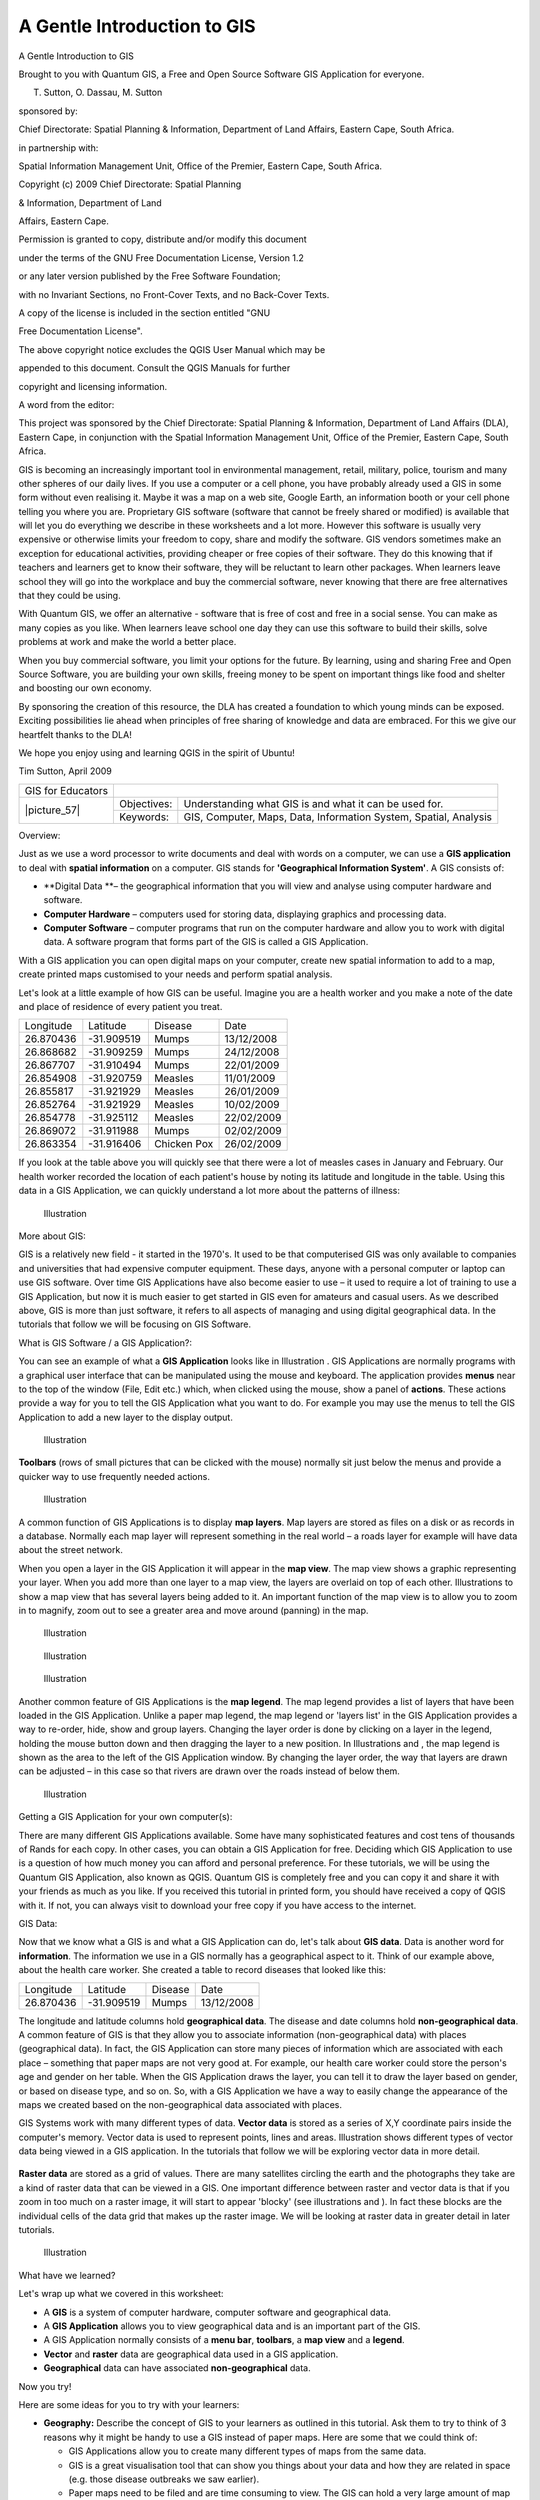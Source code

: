 
============================
A Gentle Introduction to GIS
============================

.. _A-Gentle-Introduction-To-GIS-reference:

A Gentle Introduction to GIS

Brought to you with Quantum GIS, a Free and Open Source Software GIS Application for everyone.

.. image:: /static/gentle_gis_introduction/picture_13.png

T. Sutton, O. Dassau, M. Sutton

sponsored by:

Chief Directorate: Spatial Planning & Information, Department of Land Affairs, Eastern Cape, South Africa.

.. image:: /static/gentle_gis_introduction/picture_18.png

in partnership with:

Spatial Information Management Unit, Office of the Premier, Eastern Cape, South Africa.

.. image:: /static/gentle_gis_introduction/picture_16.jpg

Copyright (c) 2009 Chief Directorate: Spatial Planning 

& Information, Department of Land 

Affairs, Eastern Cape.

Permission is granted to copy, distribute and/or modify this document 

under the terms of the GNU Free Documentation License, Version 1.2

or any later version published by the Free Software Foundation;

with no Invariant Sections, no Front-Cover Texts, and no Back-Cover Texts.

A copy of the license is included in the section entitled "GNU

Free Documentation License".

The above copyright notice excludes the QGIS User Manual which may be

appended to this document.
Consult the QGIS Manuals for further 

copyright and licensing information.

A word from the editor:

This project was sponsored by the Chief Directorate: Spatial Planning & Information, Department of Land Affairs (DLA), Eastern Cape, in conjunction with the Spatial Information Management Unit, Office of the Premier, Eastern Cape, South Africa.

GIS is becoming an increasingly important tool in environmental management, retail, military, police, tourism and many other spheres of our daily lives.
If you use a computer or a cell phone, you have probably already used a GIS in some form without even realising it.
Maybe it was a map on a web site, Google Earth, an information booth or your cell phone telling you where you are.
Proprietary GIS software (software that cannot be freely shared or modified) is available that will let you do everything we describe in these worksheets and a lot more.
However this software is usually very expensive or otherwise limits your freedom to copy, share and modify the software.
GIS vendors sometimes make an exception for educational activities, providing cheaper or free copies of their software.
They do this knowing that if teachers and learners get to know their software, they will be reluctant to learn other packages.
When learners leave school they will go into the workplace and buy the commercial software, never knowing that there are free alternatives that they could be using.


With Quantum GIS, we offer an alternative - software that is free of cost and free in a social sense.
You can make as many copies as you like.
When learners leave school one day they can use this software to build their skills, solve problems at work and make the world a better place.


When you buy commercial software, you limit your options for the future.
By learning, using and sharing Free and Open Source Software, you are building your own skills, freeing money to be spent on important things like food and shelter and boosting our own economy.


By sponsoring the creation of this resource, the DLA has created a foundation to which young minds can be exposed.
Exciting possibilities lie ahead when principles of free sharing of knowledge and data are embraced.
For this we give our heartfelt thanks to the DLA! 

We hope you enjoy using and learning QGIS in the spirit of Ubuntu! 

.. image:: /static/gentle_gis_introduction/picture_22.png

Tim Sutton, April 2009

+-------------------+-------------+------------------------------------------------------------------+
| GIS for Educators |                                                                                |
+-------------------+-------------+------------------------------------------------------------------+
| \|picture_57\|    | Objectives: | Understanding what GIS is and what it can be used for.           |
+                   +-------------+------------------------------------------------------------------+
|                   | Keywords:   | GIS, Computer, Maps, Data, Information System, Spatial, Analysis |
+-------------------+-------------+------------------------------------------------------------------+

Overview:

Just as we use a word processor to write documents and deal with words on a computer, we can use a **GIS application** to deal with **spatial information** on a computer.
GIS stands for **'Geographical Information System'**.
A GIS consists of:

- **Digital Data **– the geographical information that you will view and analyse using computer hardware and software.

- **Computer Hardware** – computers used for storing data, displaying graphics and processing data.

- **Computer Software** – computer programs that run on the computer hardware and allow you to work with digital data.
  A software program that forms part of the GIS is called a GIS Application.

With a GIS application you can open digital maps on your computer, create new spatial information to add to a map, create printed maps customised to your needs and perform spatial analysis.

Let's look at a little example of how GIS can be useful.
Imagine you are a health worker and you make a note of the date and place of residence of every patient you treat.

+-----------+-------------+-------------+------------+
| Longitude | Latitude    | Disease     | Date       |
+-----------+-------------+-------------+------------+
| 26.870436 | \-31.909519 | Mumps       | 13/12/2008 |
+-----------+-------------+-------------+------------+
| 26.868682 | \-31.909259 | Mumps       | 24/12/2008 |
+-----------+-------------+-------------+------------+
| 26.867707 | \-31.910494 | Mumps       | 22/01/2009 |
+-----------+-------------+-------------+------------+
| 26.854908 | \-31.920759 | Measles     | 11/01/2009 |
+-----------+-------------+-------------+------------+
| 26.855817 | \-31.921929 | Measles     | 26/01/2009 |
+-----------+-------------+-------------+------------+
| 26.852764 | \-31.921929 | Measles     | 10/02/2009 |
+-----------+-------------+-------------+------------+
| 26.854778 | \-31.925112 | Measles     | 22/02/2009 |
+-----------+-------------+-------------+------------+
| 26.869072 | \-31.911988 | Mumps       | 02/02/2009 |
+-----------+-------------+-------------+------------+
| 26.863354 | \-31.916406 | Chicken Pox | 26/02/2009 |
+-----------+-------------+-------------+------------+

If you look at the table above you will quickly see that there were a lot of measles cases in January and February.
Our health worker recorded the location of each patient's house by noting its latitude and longitude in the table.
Using this data in a GIS Application, we can quickly understand a lot more about the patterns of illness:

.. figure:: /static/gentle_gis_introduction/picture_80.png

   Illustration 

More about GIS:

GIS is a relatively new field - it started in the 1970's. It used to be that computerised GIS was only available to companies and universities that had expensive computer equipment.
These days, anyone with a personal computer or laptop can use GIS software.
Over time GIS Applications have also become easier to use – it used to require a lot of training to use a GIS Application, but now it is much easier to get started in GIS even for amateurs and casual users.
As we described above, GIS is more than just software, it refers to all aspects of managing and using digital geographical data.
In the tutorials that follow we will be focusing on GIS Software.

What is GIS Software / a GIS Application?: 

You can see an example of what a **GIS Application** looks like in Illustration  . GIS Applications are normally programs with a graphical user interface that can be manipulated using the mouse and keyboard.
The application provides **menus** near to the top of the window (File, Edit etc.) which, when clicked using the mouse, show a panel of **actions**.
These actions provide a way for you to tell the GIS Application what you want to do.
For example you may use the menus to tell the GIS Application to add a new layer to the display output.

.. figure:: /static/gentle_gis_introduction/picture_78.png

   Illustration 

**Toolbars** (rows of small pictures that can be clicked with the mouse) normally sit just below the menus and provide a quicker way to use frequently needed actions.

.. figure:: /static/gentle_gis_introduction/picture_4.png

   Illustration 

A common function of GIS Applications is to display **map layers**.
Map layers are stored as files on a disk or as records in a database.
Normally each map layer will represent something in the real world – a roads layer for example will have data about the street network.


When you open a layer in the GIS Application it will appear in the **map view**.
The map view shows a graphic representing your layer.
When you add more than one layer to a map view, the layers are overlaid on top of each other.
Illustrations  to   show a map view that has several layers being added to it.
An important function of the map view is to allow you to zoom in to magnify, zoom out to see a greater area and move around (panning) in the map.

.. figure:: /static/gentle_gis_introduction/picture_93.png

   Illustration 

.. figure:: /static/gentle_gis_introduction/picture_82.png

   Illustration 

.. figure:: /static/gentle_gis_introduction/picture_90.png

   Illustration 

Another common feature of GIS Applications is the **map legend**.
The map legend provides a list of layers that have been loaded in the GIS Application.
Unlike a paper map legend, the map legend or 'layers list' in the GIS Application provides a way to re-order, hide, show and group layers.
Changing the layer order is done by clicking on a layer in the legend, holding the mouse button down and then dragging the layer to a new position.
In Illustrations  and  , the map legend is shown as the area to the left of the GIS Application window.
By changing the layer order, the way that layers are drawn can be adjusted – in this case so that rivers are drawn over the roads instead of below them.

.. figure:: /static/gentle_gis_introduction/picture_36.png

   Illustration 

Getting a GIS Application for your own computer(s):

There are many different GIS Applications available.
Some have many sophisticated features and cost tens of thousands of Rands for each copy.
In other cases, you can obtain a GIS Application for free.
Deciding which GIS Application to use is a question of how much money you can afford and personal preference.
For these tutorials, we will be using the Quantum GIS Application, also known as QGIS.
Quantum GIS is completely free and you can copy it and share it with your friends as much as you like.
If you received this tutorial in printed form, you should have received a copy of QGIS with it.
If not, you can always visit  to download your free copy if you have access to the internet.

GIS Data:

Now that we know what a GIS is and what a GIS Application can do, let's talk about **GIS data**.
Data is another word for **information**.
The information we use in a GIS normally has a geographical aspect to it.
Think of our example above, about the health care worker.
She created a table to record diseases that looked like this:

+-----------+-------------+---------+------------+
| Longitude | Latitude    | Disease | Date       |
+-----------+-------------+---------+------------+
| 26.870436 | \-31.909519 | Mumps   | 13/12/2008 |
+-----------+-------------+---------+------------+

The longitude and latitude columns hold **geographical data**.
The disease and date columns hold **non-geographical data**.
A common feature of GIS is that they allow you to associate information (non-geographical data) with places (geographical data).
In fact, the GIS Application can store many pieces of information which are associated with each place – something that paper maps are not very good at.
For example, our health care worker could store the person's age and gender on her table.
When the GIS Application draws the layer, you can tell it to draw the layer based on gender, or based on disease type, and so on.
So, with a GIS Application we have a way to easily change the appearance of the maps we created based on the non-geographical data associated with places.

GIS Systems work with many different types of data.
**Vector data** is stored as a series of X,Y coordinate pairs inside the computer's memory.
Vector data is used to represent points, lines and areas.
Illustration   shows different types of vector data being viewed in a GIS application.
In the tutorials that follow we will be exploring vector data in more detail.


.. figure:: /static/gentle_gis_introduction/picture_6.png


**Raster data** are stored as a grid of values.
There are many satellites circling the earth and the photographs they take are a kind of raster data that can be viewed in a GIS.
One important difference between raster and vector data is that if you zoom in too much on a raster image, it will start to appear 'blocky' (see illustrations  and  ).
In fact these blocks are the individual cells of the data grid that makes up the raster image.
We will be looking at raster data in greater detail in later tutorials.

.. figure:: /static/gentle_gis_introduction/picture_96.png

   Illustration 

What have we learned?

Let's wrap up what we covered in this worksheet:

- A **GIS** is a system of computer hardware, computer software and geographical data.

- A **GIS Application** allows you to view geographical data and is an important part of the GIS.

- A GIS Application normally consists of a **menu bar**, **toolbars**, a **map view** and a **legend**.

- **Vector** and **raster** data are geographical data used in a GIS application.

- **Geographical** data can have associated **non-geographical** data.

Now you try!

Here are some ideas for you to try with your learners:

- **Geography:** Describe the concept of GIS to your learners as outlined in this tutorial.
  Ask them to try to think of 3 reasons why it might be handy to use a GIS instead of paper maps.
  Here are some that we could think of:

  - GIS Applications allow you to create many different types of maps from the same data.

  - GIS is a great visualisation tool that can show you things about your data and how they are related in space (e.g. those disease outbreaks we saw earlier).

  - Paper maps need to be filed and are time consuming to view.
    The GIS can hold a very large amount of map data and make it quick and easy to find a place you are interested in.

- **Geography:** Can you and your learners think of how raster data from satellites could be useful? Here are some ideas we had:

  - During natural disasters, raster data can be useful to show where the impacted areas are.
    For example a recent satellite image taken during a flood can help to show where people may need rescuing.

  - Sometimes people do bad things to the the environment, like dumping dangerous chemicals that kill plants and animals.
    Using raster data from satellites can help us to monitor for these type of problems.

  - Town planners can use raster data from satellites to see where informal settlements are and to help in planning infrastructure.

Something to think about:

If you don't have a computer available, many of the topics we cover in this tutorial can be reproduced using an overhead and transparency as it uses the same technique of layering information.
However, to properly understand GIS it is always better to learn it using a computer.

Further reading:

**Book:** Desktop GIS: Mapping the Planet with Open Source Tools.
**Author:** Gary Sherman.
**ISBN:** 9781934356067 

**Website:** http://www.gisdevelopment.net/tutorials/tuman006.htm

The QGIS User Guide also has more detailed information on working with QGIS.

What's next?

In the sections that follow we are going to go into more detail, showing you how to use a GIS Application.
All of the tutorials will be done using QGIS.
Next up, let's look at vectors!

+-------------------+-------------+--------------------------------------------------------------------------------------------------+
| GIS for Educators |                                                                                                                |
+-------------------+-------------+--------------------------------------------------------------------------------------------------+
| \|picture_57\|    | Objectives: | Understanding of vector data models as used in GIS.                                              |
+                   +-------------+--------------------------------------------------------------------------------------------------+
|                   | Keywords:   | Vector, Point, Polyline, Polygon, Vertex, Geometry, Scale, Data Quality, Symbology, Data Sources |
+-------------------+-------------+--------------------------------------------------------------------------------------------------+

Overview:

**Vector** data provide a way to represent real world **features** within the GIS environment.
A feature is anything you can see on the landscape.
Imagine you are standing on the top of a hill.
Looking down you can see houses, roads, trees, rivers, and so on (see  ).
Each one of these things would be a **feature **when we represent them in a GIS Application.
Vector features have **attributes**, which consist of text or numerical information that **describe** the features.

.. figure:: /static/gentle_gis_introduction/picture_65.jpg

   Illustration 

A vector feature has its shape represented using **geometry**.
The geometry is made up of one or more interconnected **vertices**.
A vertex describes a position in space using an **x**, **y** and optionally **z** axis.
Geometries which have vertices with a z axis are often referred to as **2.5D** since they describe height or depth at each vertex, but not both.

When a feature's geometry consists of only a single vertex, it is referred to as a **point** feature (see Illustration  ).
Where the geometry consists of two or more vertices and the first and last vertex are not equal, a **polyline** feature is formed (see Illustration  ).
Where four or more vertices are present, and the last vertex is equal to the first, an enclosed **polygon** feature is formed (see Illustration  ).

.. figure:: /static/gentle_gis_introduction/picture_33.png

   Illustration 

Looking back at the picture of a landscape we showed you further up, you should be able to see the different types of features in the way that a GIS represents them now (see Illustration  ).

Point features in detail:

The first thing we need to realise when talking about point features is that what we describe as a point in GIS is a matter of opinion, and often dependent on scale.
let's look at cities for example.
If you have a small scale map (which covers a large area), it may make sense to represent a city using a point feature.
However as you zoom in to the map, moving towards a larger scale, it makes more sense to show the city limits as a polygon.

When you choose to use points to represent a feature is mostly a matter of scale (how far away are you from the feature), convenience (it takes less time and effort to create point features than polygon features), and the type of feature (some things like telephone poles just don't make sense to be stored as polygons).

.. figure:: /static/gentle_gis_introduction/picture_28.jpg

   Illustration 

As we show in Illustration , a point feature has an X,Y and optionally, Z value.
The X and Y values will depend on the **Coordinate Reference System** (CRS) being used.
We are going to go into more detail about Coordinate Reference Systems in a later tutorial.
For now let's simply say that a CRS is a way to accurately describe where a particular place is on the earth's surface.
One of the most common reference systems is **Longitude and Latitude**.
Lines of Longitude run from the North Pole to the South Pole.
Lines of Latitude run from the East to West.
You can describe precisely where you are at any place on the earth by giving someone your Longitude (X) and Latitude (Y).
If you make a similar measurement for a tree or a telephone pole and marked it on a map, you will have created a point feature.


Since we know the earth is not flat, it is often useful to add a Z value to a point feature.
This describes how high above sea level you are.


Polyline features in detail:

Where a point feature is a single vertex, **a polyline has two or more vertices**.
The polyline is a continuous path drawn through each vertex, as shown in  ).
When two vertices are joined, a line is created.
When more than two are joined, they form a 'line of lines', or **polyline**.

A polyline is used to show the geometry of **linear features** such as roads, rivers, contours, footpaths, flight paths and so on.
Sometimes we have special rules for polylines in addition to their basic geometry.
For example contour lines may touch (e.g. at a cliff face) but should never cross over each other.
Similarly, polylines used to store a road network should be connected at intersections.
In some GIS applications you can set these special rules for a feature type (e.g. roads) and the GIS will ensure that these polylines always comply to these rules.

If a curved polyline has very large distances between vertices, it may appear **angular** or jagged, depending on the scale at which it is viewed (see  ).
Because of this it is important that polylines are digitised (captured into the computer) with distances between vertices that are small enough for the scale at which you want to use the data.

The **attributes** of a polyline decribe its properties or characteristics.
For example a road polyline may have attributes that describe whether it is surfaced with gravel or tar, how many lanes it has, whether it is a one way street, and so on.
The GIS can use these attributes to symbolise the polyline feature with a suitable colour or line style.

.. figure:: /static/gentle_gis_introduction/picture_72.png

   Illustration 

Polygon features in detail:

Polygon features are **enclosed areas** like dams, islands, country boundaries and so on.
Like polyline features, polygons are created from a series of vertices that are connected with a continuous line.
However because a polygon always describes an enclosed area, the first and last vertices should always be at the same place! Polygons often have **shared geometry** – boundaries that are in common with a neighbouring polygon.
Many GIS applications have the capability to ensure that the boundaries of neighbouring polygons exactly coincide.
We will explore this in the **topology** topic later in this tutorial.

As with points and polylines, polygons have **attributes**.
The attributes describe each polygon.
For example a dam may have attributes for depth and water quality.


Vector data in layers:

Now that we have described what vector data is, let's look at how vector data is managed and used in a GIS environment.
Most GIS applications group vector features into **layers**.
Features in a layer have the the same geometry type (e.g. they will all be points) and the same kinds of attributes (e.g. information about what species a tree is for a trees layer).
For example if you have recorded the positions of all the footpaths in your school, they will usually be stored together on the computer hard disk and shown in the GIS as a single layer.
This is convenient because it allows you to hide or show all of the features for that layer in your GIS application with a single mouse click.

Editing vector data:

The GIS application will allow you to create and modify the geometry data in a layer – a process called **digitising** – which we will look at more closely in a later tutorial.
If a layer contains polygons (e.g. farm dams), the GIS application will only allow you to create new polygons in that layer.
Similarly if you want to change the shape of a feature, the application will only allow you to do it if the changed shape is correct.
For example it won't allow you to edit a line in such a way that it has only one vertex – remember in our discussion of lines above that all lines must have at least two vertices.

Creating and editing vector data is an important function of a GIS since it is one of the main ways in which you can create personal data for things you are interested in.
Say for example you are monitoring pollution in a river.
You could use the GIS to digitise all outfalls for storm water drains (as point features).
You could also digitise the river itself (as a polyline feature).
Finally you could take readings of pH levels along the course of the river and digitise the places where you made these readings (as a point layer).


As well as creating your own data, there is a lot of free vector data that you can obtain and use.
For example, you can obtain vector data that appears on the 1:50 000 map sheets from the Chief Directorate : Surveys and Mapping.

Scale and vector data:

Map **scale** is an important issue to consider when working with vector data in a GIS.
When data is captured, it is usually digitised from existing maps, or by taking information from surveyor records and global positioning system devices.
Maps have different scales, so if you import vector data from a map into a GIS environment (for example by digitising paper maps), the digital vector data will have the same scale issues as the original map.
This effect can be seen in Illustrations  and  . Many issues can arise from making a poor choice of map scale.
For example using the vector data in Illustration  ) to plan a wetland conservation area could result in important parts of the wetland being left out of the reserve! On the other hand if you are trying to create a regional map, using data captured at 1:1000 000 might be just fine and will save you a lot of time and effort capturing the data.

.. figure:: /static/gentle_gis_introduction/picture_9.png

   Illustration 

.. figure:: /static/gentle_gis_introduction/picture_25.png

   Illustration 

Symbology:

When you add vector layers to the map view in a GIS application, they will be drawn with random colours and basic symbols.
One of the great advantages of using a GIS is that you can create personalised maps very easily.
The GIS program will let you choose colours to suite the feature type (e.g. you can tell it to draw a water bodies vector layer in blue).
The GIS will also let you adjust the symbol used.
So if you have a trees point layer, you can show each tree position with a small picture of a tree, rather than the basic circle marker that the GIS uses when you first load the layer (see Illustrations , &  ).

.. figure:: /static/gentle_gis_introduction/picture_84.png

   Illustration 

.. figure:: /static/gentle_gis_introduction/picture_68.png

   Illustration 

.. figure:: /static/gentle_gis_introduction/picture_23.png

   Illustration 

Symbology is a powerful feature, making maps come to life and the data in your GIS easier to understand.
In the topic that follows (working with attribute data) we will explore more deeply how symbology can help the user to understand vector data.

What can we do with vector data in a GIS?:

At the simplest level we can use vector data in a GIS Application in much the same way you would use a normal topographic map.
The real power of GIS starts to show itself when you start to ask questions like 'which houses are within the 100 year flood level of a river?'; 'where is the best place to put a hospital so that it is easily accessible to as many people as possible?'; 'which learners live in a particular suburb?'.
A GIS is a great tool for answering these types of questions with the help of vector data.
Generally we refer to the process of answering these types of questions as **spatial analysis**.
In later topics of this tutorial we will look at spatial analysis in more detail.

Common problems with vector data:

Working with vector data does have some problems.
We already mentioned the issues that can arise with vectors captured at different scales.
Vector data also needs a lot of work and maintenance to ensure that it is accurate and reliable.
Inaccurate vector data can occur when the instruments used to capture the data are not properly set up, when the people capturing the data aren't being careful, when time or money don't allow for enough detail in the collection process, and so on.
If you have poor quality vector data, you can often detect this when viewing the data in a GIS.
For example **slivers** can occur when the edges of two polygon areas don't meet properly (see  ).
**Overshoots** can occur when a line feature such as a road does not meet another road exactly at an intersection.
**Undershoots** can occur when a line feature (e.g. a river) does not exactly meet another feature to which it should be connected.
demonstrates what undershoots and overshoots look like.
Because of these types of errors, it is very important to digitise data carefully and accurately.
In the upcoming topic on **topology**, we will examine some of these types of errors in more detail.

.. figure:: /static/gentle_gis_introduction/picture_98.png

   Illustration 

.. figure:: /static/gentle_gis_introduction/picture_64.png

   Illustration 

What have we learned?

Let's wrap up what we covered in this worksheet:

- **Vector data** is used to represent real world **features** in a GIS.

- A vector feature can have a **geometry** type of **point**, **line** or a **polygon**.

- Each vector feature has **attribute data** that describes it.

- Feature geometry is described in terms of **vertices.**

- Point geometries are made up of a **single vertex** (X,Y and optionally Z).

- Polyline geometries are made up of **two or more** vertices forming a connected line.

- Polygon geometries are made up of **at least four vertices** forming an enclosed area.
  The first and last vertices are always in the same place.

- Choosing which geometry type to use depends on scale, convenience and what you want to do with the data in the GIS.

- Most GIS applications do not allow you to mix more than one geometry type in a single layer.

- Digitising is the process of creating digital vector data by drawing it in a GIS application.

- Vector data can have quality issues such as **undershoots**, **overshoots** and **slivers** which you need to be aware of.

- Vector data can be used for **spatial analysis** in a GIS application, for example to find the nearest hospital to a school.

.. figure:: /static/gentle_gis_introduction/picture_73.png

   Illustration 

Now you try!

Here are some ideas for you to try with your learners:

- Using a copy of a toposheet map for your local area (like the one shown in  ), see if your learners can identify examples of the different types of vector data by highlighting them on the map.

- Think of how you would create vector features in a GIS to represent real world features on your school grounds.
  Create a table of different features in and around your school and then task your learners to decide whether they would be best represented in the GIS as a point, line or polygon.
  See   for an example.

.. figure:: /static/gentle_gis_introduction/picture_59.png

   Illustration 

+----------------------------------------+------------------------+
| Real world feature                     | Suitable Geometry Type |
+----------------------------------------+------------------------+
| The school flagpole                    |                        |
+----------------------------------------+------------------------+
| The soccer field                       |                        |
+----------------------------------------+------------------------+
| The footpaths in and around the school |                        |
+----------------------------------------+------------------------+
| Places where taps are located          |                        |
+----------------------------------------+------------------------+
| Etc.                                   |                        |
+----------------------------------------+------------------------+

Table : Create a table like this (leaving the geometry type column empty) and ask your learners to decide on suitable geometry types.

Something to think about:

If you don't have a computer available, you can use a toposheet and transparency sheets to show your learners about vector data.

Further reading:

The QGIS User Guide also has more detailed information on working with vector data in QGIS.

What's next?

In the section that follows we will take a closer look at **attribute data** to see how it can be used to describe vector features.

+-------------------+-------------+---------------------------------------------------------------------------------------------------------------------+
| GIS for Educators |                                                                                                                                   |
+-------------------+-------------+---------------------------------------------------------------------------------------------------------------------+
| \|picture_57\|    | Objectives: | In this topic we describe how attribute data are associated with vector features and can be used to symbolise data. |
+                   +-------------+---------------------------------------------------------------------------------------------------------------------+
|                   | Keywords:   | Attribute, database, fields, data, vector, symbology                                                                |
+-------------------+-------------+---------------------------------------------------------------------------------------------------------------------+

Overview:

If every line on a map was the same colour, width, thickness, and had the same label, it would be very hard to make out what was going on.
The map would also give us very little information.
Take a look at   for example.


.. figure:: /static/gentle_gis_introduction/picture_75.png

   Illustration 

In this topic we will look at how attribute data can help us to make interesting and informative maps.
In the previous topic on vector data, we briefly explained that **attribute data** are used to **describe vector features**.
Take a look at the house pictures in  .

The geometry of these house features is a polygon (based on the floor plan of the house), the attributes we have recorded are roof colour, whether there is a balcony, and the year the house was built.
Note that attributes don't have to be visible things – they can describe things we know about the feature such as the year it was built.
In a GIS Application, we can represent this feature type in a houses polygon layer, and the attributes in an attribute table (see  ).

.. figure:: /static/gentle_gis_introduction/picture_17.png

   Illustration 

.. figure:: /static/gentle_gis_introduction/picture_27.png

   Illustration 

The fact that features have attributes as well geometry in a GIS Application opens up many possibilities.
For example we can use the attribute values to tell the GIS what colours and style to use when drawing features (see  ).
The process of setting colours and drawing styles is often referred to as setting feature **symbology**.


Attribute data can also be useful when creating **map labels**.
Most GIS Applications will have a facility to select an attribute that should be used to label each feature.


.. figure:: /static/gentle_gis_introduction/picture_69.png

   Illustration 

If you have ever **searched a map** for a place name or a specific feature, you will know how time consuming it can be.
Having attribute data can make searching for a specific feature quick and easy.
In   you can see an example of an attribute search in a GIS.


Finally, attribute data can be very useful in carrying out **spatial analysis**.
Spatial analysis combines the spatial information stored in the geometry of features with their attribute information.
This allows us to study features and how they relate to each other.
There are many types of spatial analysis that can be carried out, for example, you could use GIS to find out how many red roofed houses occur in a particular area.
If you have tree features, you could use GIS to try to find out which species might be affected if a piece of land is developed.
We can use the attributes stored for water samples along a river course to understand where pollution is entering into the stream.
The possibilities are endless! In a later topic we will be exploring spatial analysis in more detail.

Before we move on to attribute data in more detail, let's take a quick recap:

Features are real world things such as roads, property boundaries, electrical substation sites and so on.
A **feature** has a **geometry** (which determines if it is a **point**, **polyline** or **polygon**) and **attributes** (which describe the feature).
This is shown in  . 

.. figure:: /static/gentle_gis_introduction/picture_7.png

   Illustration 

.. figure:: /static/gentle_gis_introduction/picture_49.png

   Illustration 

Attributes in detail:

Attributes for a vector feature are stored in a **table**.
A table is like a spreadsheet.
Each column in the table is called a **field**.
Each row in the table is a **record**.
Shows a simple example of how an attribute table looks in a GIS.
The records in the attribute table in a GIS each correspond to one feature.
Usually the information in the attribute table is stored in some kind of database.
The GIS application links the attribute records with the feature geometry so that you can find records in the table by selecting features on the map, and find features on the map by selecting features in the table.

+-----------------+---------------------+---------------------+------------------+
| Attribute Table | Field 1 : YearBuilt | Field 2: RoofColour | Field 3: Balcony |
+-----------------+---------------------+---------------------+------------------+
| Record 1        | 1998                | Red                 | Yes              |
+-----------------+---------------------+---------------------+------------------+
| Record 2        | 2000                | Black               | No               |
+-----------------+---------------------+---------------------+------------------+
| Record 3        | 2001                | Silver              | Yes              |
+-----------------+---------------------+---------------------+------------------+

Table : An attribute table has fields (columns) and records (in rows).

Each field in the attribute table contains contains a specific type of data – text, numeric or date.
Deciding what attributes to use for a feature requires some thought and planning.
In our house example earlier on in this topic, we chose roof colour, presence of a balcony and month of construction as attributes of interest.
We could just as easily have chosen other aspects of a house such as:

- number of levels

- number of rooms

- number of occupants

- type of dwelling (RDP House, block of flats, shack, brick house etc)

- year the house was built

- area of floor space in the house

- and so on....

With so many options, how do we make a good choice as to what attributes are needed for a feature? It usually boils down to what you plan to do with the data.
If you want to produce a colour coded map showing houses by age, it will make sense to have a 'Year Built' attribute for your feature.
If you know for sure you will never use this type of map, it is better to not store the information.
Collecting and storing unneeded information is a bad idea because of the cost and time required to research and capture the information.
Very often we obtain vector data from companies, friends or the government.
In these cases it is usually not possible to request specific attributes and we have to make do with what we get.

Single Symbols:

If a feature is symbolised without using any attribute table data, it can only be drawn in a simple way.
For example with point features you can set the colour and **marker** (circle, square, star etc.) but that is all.
You cannot tell the GIS to draw the features based on one of its properties in the attribute table.
In order to do that, you need to use either a **graduated**, **continuous** or **unique** **value** symbol.
These are described in detail in the sections that follow.

A GIS application will normally allow you to set the symbology of a layer using a **dialog box** such as the one shown in in  . In this dialog box you can choose colours and symbol styles.
Depending on the geometry type of a layer, different options may be shown.
For example with point layers you can choose a **marker style**.
With line and polygon layers there is no marker style option, but instead you can select a **line style** and **colour** such as dashed orange for gravel roads, solid orange for minor roads, and so on (as shown in  ).
With polygon layers you also have the option of setting a **fill style** and colour.

.. figure:: /static/gentle_gis_introduction/picture_88.png

   Illustration 

Graduated Symbols:

Sometimes vector features represent things with a changing numerical value.
Contour lines are a good example of this.
Each contour usually has an attribute value called 'height' that contains information about what height that contour represents.
In  earlier in this topic we showed contours all drawn with the same colour.
Adding colour to the contours can help us to interpret the meanings of contours.
For example we can draw low lying areas with one colour, mid-altitude areas with another and high-altitude areas with a third.

.. figure:: /static/gentle_gis_introduction/picture_35.png

   Illustration 

.. figure:: /static/gentle_gis_introduction/picture_11.png

   Illustration 

Setting colours based on discrete groups of attribute values is called Graduated Symbology in QGIS.
The process is shown in Illustrations  and  . **Graduated symbols are most useful when you want to show clear differences between features with attribute values in different value ranges.** The GIS Application will analyse the attribute data (e.g. height) and, based on the number of classes you request, create groupings for you.
This process is illustrated in  .

+-----------------+------------------+
| Attribute Value | Class and Colour |
+-----------------+------------------+
| 1               | Class 1          |
+-----------------+------------------+
| 2               | Class 1          |
+-----------------+------------------+
| 3               | Class 1          |
+-----------------+------------------+
| 4               | Class 2          |
+-----------------+------------------+
| 5               | Class 2          |
+-----------------+------------------+
| 6               | Class 2          |
+-----------------+------------------+
| 7               | Class 3          |
+-----------------+------------------+
| 8               | Class 3          |
+-----------------+------------------+
| 9               | Class 3          |
+-----------------+------------------+

Table : Graduated colour breaks up the attribute value ranges into the number of classes you select.
Each class is represented by a different colour.

Continuous Colour Symbols:

In the previous section on Graduated Colour symbols we saw that we can draw features in discrete groups or classes.
Sometimes it is useful to draw features in a **colour range** from one colour to another.
The GIS Application will use a numerical attribute value from a feature (e.g. contour heights or pollution levels in a stream) to decide which colour to use.
shows how the attribute value is used to define a continuous range of colours.

+-----------------+---------------------------------+
| Attribute Value | Colour (no classes or grouping) |
+-----------------+---------------------------------+
| 1               |                                 |
+-----------------+---------------------------------+
| 2               |                                 |
+-----------------+---------------------------------+
| 3               |                                 |
+-----------------+---------------------------------+
| 4               |                                 |
+-----------------+---------------------------------+
| 5               |                                 |
+-----------------+---------------------------------+
| 6               |                                 |
+-----------------+---------------------------------+
| 7               |                                 |
+-----------------+---------------------------------+
| 8               |                                 |
+-----------------+---------------------------------+
| 9               |                                 |
+-----------------+---------------------------------+

Table : Continuous colour symbology uses a start colour (e.g. light orange shown here) and an end colour (e.g. dark brown shown here) and creates a series of shades between those colours.

Using the same contours example we used in the previous section, let's see how a map with continuous colour symbology is defined and looks.
The process starts by setting the layers properties to continuous colour using a dialog like the one shown in  .

.. figure:: /static/gentle_gis_introduction/picture_21.png

   Illustration 

.. figure:: /static/gentle_gis_introduction/picture_38.png

   Illustration 

Unique Value Symbols:

Sometimes the attributes of features are not numeric, but instead **strings** are used.
'String' is a computer term meaning a group of letters, numbers and other writing symbols.
Strings attributes are often used to classify things by name.
We can tell the GIS Application to give each unique string or number its own colour and symbol.
Road features may have different classes (e.g. 'street', 'secondary road', 'main road' etc.), each drawn in the map view of the GIS with different colours or symbols.
This is illustrated in  .

+-----------------+-------------------------+
| Attribute Value | Colour class and symbol |
+-----------------+-------------------------+
| Arterial route  |                         |
+-----------------+-------------------------+
| Main road       |                         |
+-----------------+-------------------------+
| Secondary road  |                         |
+-----------------+-------------------------+
| Street          |                         |
+-----------------+-------------------------+

Table : Unique attribute values for a feature type (e.g. roads) can each have their own symbol.

Within the GIS Application we can open /choose to use Unique Value symbology for a layer.
The GIS will scan through all the different string values in the attribute field and build a list of unique strings or numbers.
Each unique value can then be assigned a colour and style.
This is shown in  .

.. figure:: /static/gentle_gis_introduction/picture_1.png

   Illustration 

When the GIS draws the layer, it will look at the attributes of each feature before drawing it to the screen.
Based on the value in the chosen field in the attribute table, the road line will be drawn with suitable colour and line style (and fill style if its a polygon feature).
This is shown in  .

.. figure:: /static/gentle_gis_introduction/picture_20.png

   Illustration 

Things to be aware of:

Deciding which attributes and symbology to use requires some planning.
Before you start collecting any **GeoSpatial** data, you should ensure you know what attributes are needed and how it will be symbolised.
It is very difficult to go back and re-collect data if you plan poorly the first time around.
Remember also that the goal of collecting attribute data is to allow you to analyse and interpret spatial information.
How you do this depends on the questions you are trying to answer.
Symbology is a visual language that allows people to see and understand your attribute data based on the colours and symbols you use.
Because of this you should put a lot of thought into how you symbolise your maps in order to make them easy to understand.

What have we learned?

Let's wrap up what we covered in this worksheet:

- Vector features have **attributes**

- Attributes **describe** the **properties** of the feature

- The attributes are stored in a **table**

- Rows in the table are called **records**

- There is **one record per feature** in the vector layer

- Columns in the table are called **fields**

- Fields represent **properties** of the feature e.g. height, roof colour etc.

- Fields can contain **numerical**, **string** (any text) and **date** information

- The attribute data for a feature can be used to determine how it is **symbolised**

- **Graduated colour** symbology groups the data into discrete classes

- **Continuous colour** symbology assigns colours from a colour range to the features based on their attributes

- **Unique value** symbology associates each different value in the chosen attribute column with a different symbol (colour and style)

- If the attribute of a vector layer is not used to determine its symbology, it is drawn using a **single symbol** only

Now you try!

Here are some ideas for you to try with your learners:

- Using the table that you created in the last topic, add a new column for the symbology type you would use for each feature type and have the learners identify which symbology type they would use (see   for an example).

- Try to identify which symbology types you would use for the following types of vector features:

  - points showing pH level of soil samples taken around your school

  - lines showing a road network in a city

  - polygons for houses with an attribute that shows whether it is made of brick, wood or 'other' material.

+----------------------------------------+---------------+-----------------------------------------------------------------------------------------------------------------------------------------------------------------------------------------------------------------------------------------+
| Real world feature                     | Geometry Type | Symbology Type                                                                                                                                                                                                                          |
+----------------------------------------+---------------+-----------------------------------------------------------------------------------------------------------------------------------------------------------------------------------------------------------------------------------------+
| The school flagpole                    | Point         | Single Symbol                                                                                                                                                                                                                           |
+----------------------------------------+---------------+-----------------------------------------------------------------------------------------------------------------------------------------------------------------------------------------------------------------------------------------+
| The soccer field                       | Polygon       | Single Symbol                                                                                                                                                                                                                           |
+----------------------------------------+---------------+-----------------------------------------------------------------------------------------------------------------------------------------------------------------------------------------------------------------------------------------+
| The footpaths in and around the school | Polyline      | Have your learners count the number of learners using each footpath in the hour before school and then use **graduated symbols** to show the popularity of each footpath                                                                |
+----------------------------------------+---------------+-----------------------------------------------------------------------------------------------------------------------------------------------------------------------------------------------------------------------------------------+
| Places where taps are located          | Point         | Single symbol                                                                                                                                                                                                                           |
+----------------------------------------+---------------+-----------------------------------------------------------------------------------------------------------------------------------------------------------------------------------------------------------------------------------------+
| Classrooms                             | Polygon       | **Unique value** based on the grade of the learners in the classroom                                                                                                                                                                    |
+----------------------------------------+---------------+-----------------------------------------------------------------------------------------------------------------------------------------------------------------------------------------------------------------------------------------+
| Fence                                  | Polyline      | Have your learners rate the condition of the fence around your school by separating it into sections and grading each section on a scale of 1\-9 based on its condition. Use **graduated symbols** to classify the condition attribute. |
+----------------------------------------+---------------+-----------------------------------------------------------------------------------------------------------------------------------------------------------------------------------------------------------------------------------------+
| Classrooms                             | Polygon       | Count the number of learners in each classroom and use a **continuous colour symbol** to define a range of colours from red to blue.                                                                                                    |
+----------------------------------------+---------------+-----------------------------------------------------------------------------------------------------------------------------------------------------------------------------------------------------------------------------------------+

Table : An example of a table that defines the feature types and the kind of symbology you would use for each.

Something to think about:

If you don't have a computer available, you can use transparency sheets and a 1:50 000 map sheet to experiment with different symbology types.
For example place a transparency sheet over the map and using different coloured koki pens, draw in red all contour lines below 900m (or similar) and in green all lines above or equal to 900m. Can you think of how to reproduce other symbology types using the same technique?

Further reading:

**Website:** http://en.wikipedia.org/wiki/Cartography#Map_symbology

The QGIS User Guide also has more detailed information on working with attribute data and symbology in QGIS.

What's next?

In the section that follows we will take a closer look at **data capture.** We will put the things we have learned about vector data and attributes into practice by creating new data.

+-------------------+-------------+---------------------------------------------------------+
| GIS for Educators |                                                                       |
+-------------------+-------------+---------------------------------------------------------+
| \|picture_57\|    | Objectives: | Learn how to create and edit vector and attribute data. |
+                   +-------------+---------------------------------------------------------+
|                   | Keywords:   | Editing, data capture, heads\-up, table, database.      |
+-------------------+-------------+---------------------------------------------------------+

Overview:

In the previous two topics we looked at vector data.
We saw that there are two key concepts to vector data, namely: **geometry** and **attributes**.
The geometry of a vector feature describes its **shape** and **position**, while the **attributes** of a vector feature describe its **properties** (colour, size, age etc.).

In this section we will look more closely at the process of creating and editing vector data – both the geometry and attributes of vector features.

How does GIS digital data get stored?:

Word processors, spreadsheets and graphics packages are all programs that let you create and edit digital data.
Each type of application saves its data into a particular file format.
For example, a graphics program will let you save your drawing as a '.jpg' JPEG image, word processors let you save your document as an '.odt' OpenDocument or '.doc' Word Document, and so on.

Just like these other applications, GIS Applications can store their data in files on the computer hard disk.
There are a number of different file formats for GIS data, but the most common one is probably the 'shape file'.
The name is a little odd in that although we call it a shape file (singular), it actually consists of at least three different files that work together to store your digital vector data, as shown in  . 

+-----------+-------------------------------------------------------------------------------------+
| Extension | Description                                                                         |
+-----------+-------------------------------------------------------------------------------------+
| .shp      | The geometry of vector features are stored in this file                             |
+-----------+-------------------------------------------------------------------------------------+
| .dbf      | The attributes of vector features are stored in this file                           |
+-----------+-------------------------------------------------------------------------------------+
| .shx      | This file is an index that helps the GIS Application to find features more quickly. |
+-----------+-------------------------------------------------------------------------------------+

Table : The basic files that together make up a 'shapefile'.

When you look at the files that make up a shapefile on the computer hard disk, you will see something like  . If you want to share vector data stored in shapefiles with another person, it is important to give them all of the files for that layer.
So in the case of the trees layer shown in  , you would need to give the person trees.shp, trees.shx, trees.dbf, trees.prj and trees.qml.

.. figure:: /static/gentle_gis_introduction/picture_50.png

   Illustration 

Many GIS Applications are also able to store digital data inside a **database**.
In general storing GIS data in a database is a good solution because the database can store **large amounts** of data **efficiently** and can provide data to the GIS Application quickly.
Using a database also allows many people to work with the same vector data layers at the same time.
Setting up a database to store GIS data is more complicated than using shapefiles, so for this topic we will focus on creating and editing shapefiles.

Planning before you begin:

Before you can create a new vector layer (which will be stored in a shapefile), you need know what the geometry of that layer will be (point, polyline or polygon), and you need to know what the attributes of that layer will be.
Let's look at a few examples and it will become clearer how to go about doing this.

**Example 1**: Creating a tourism map

Imagine that you want to create a nice tourism map for your local area.
Your vision of the final map is a 1:50 000 toposheet with markers overlaid for sites of interest to tourists.
First, let's think about the geometry.
We know that we can represent a vector layer using point, polyline or polygon features.
Which one makes the most sense for our tourism map? We could use points if we wanted to mark specific locations such as look out points, memorials, battle sites and so on.
If we wanted to take tourists along a route, such as a scenic route through a mountain pass, it might make sense to use polylines.
If we have whole areas that are of tourism interest, such as a nature reserve or a cultural village, polygons might make a good choice.

As you can see it's often not easy to know what type of geometry you will need.
One common approach to this problem is to make one layer for each geometry type you need.
So, for example, if you look at digital data provided by the Chief Directorate : Surveys and Mapping, South Africa, they provide a river areas (polygons) layer and a rivers polyline layer.
They use the river areas (polygons) to represent river stretches that are wide, and they use river polylines to represent narrow stretches of river.
In   we can see how our tourism layers might look on a map if we used all three geometry types.

.. figure:: /static/gentle_gis_introduction/picture_54.png

   Illustration 

**Example 2**: Creating a map of pollution levels along a river

If you wanted to measure pollution levels along the course of a river you would typically travel along the river in a boat or walk along its banks.
At regular intervals you would stop and take various measurements such as Dissolved Oxygen (DO) levels, Coliform Bacteria (CB) counts, Turbidity levels and pH.
You would also need to make a map reading of your position or obtain your position using a GPS receiver.

To store the data collected from an exercise like this in a GIS Application, you would probably create a GIS layer with a point geometry.
Using point geometry makes sense here because each sample taken represents the conditions at a very specific place.

For the attributes we would want a **field** for each thing that describes the sample site.
So we may end up with an attribute table that looks something like  .

+----------+-----+----+----+-----------+-----------+------------+
| SampleNo | pH  | DO | CB | Turbidity | Collector | Date       |
+----------+-----+----+----+-----------+-----------+------------+
| 1        | 7   | 6  | N  | Low       | Patience  | 12/01/2009 |
+----------+-----+----+----+-----------+-----------+------------+
| 2        | 6.8 | 5  | Y  | Medium    | Thabo     | 12/01/2009 |
+----------+-----+----+----+-----------+-----------+------------+
| 3        | 6.9 | 6  | Y  | High      | Victor    | 12/01/2009 |
+----------+-----+----+----+-----------+-----------+------------+

Table : Drawing a table like this before you create your vector layer will let you decide what attribute fields (columns) you will need.
Note that the geometry (positions where samples were taken) is not shown in the attribute table – the GIS Application stores it separately!

Creating an empty shapefile:

Once you have planned what features you want to capture into the GIS, and the geometry type and attributes that each feature should have, you can move on to the next step of creating an empty shapefile.


.. figure:: /static/gentle_gis_introduction/picture_10.png

   Illustration 

Next you will add fields to the attribute table.
Normally we give field names that are short, have no spaces and indicate what type of information is being stored in that field.
Example field names may be 'pH', 'RoofColour', 'RoadType' and so on.
As well as choosing a name for each field, you need to indicate how the information should be stored in that field – i.e. is it a number, a word or a sentence, or a date? 

Computer programs usually call information that is made up of words or sentences '**strings**', so if you need to store something like a street name or the name of a river, you should use string for the field type.

The shapefile format allows you to store the numeric field information as either a whole number (**integer**) or a decimal number (**floating point**) – so you need to think before hand whether the numeric data you are going to capture will have decimal places or not.

The final step (as shown in  ) for creating a shapefile is to give it a name and a place on the computer hard disk where it should be created.
Once again it is a good idea to give the shapefile a short and meaningful name.
Good examples are 'rivers', 'watersamples' and so on.

.. figure:: /static/gentle_gis_introduction/picture_44.png

   Illustration 

Let's recap the process again quickly.
To create a shapefile you first say what kind of geometry it will hold, then you create one or more fields for the attribute table, and then you save the shapefile to the hard disk using an easy to recognise name.
Easy as 1-2-3!

Adding data to your shapefile

So far we have only created an empty shapefile.
Now we need to enable editing in the shapefile using the 'enable editing' menu option or tool bar icon in the GIS Application.
Shapefiles are not enabled for editing by default to prevent accidentally changing or deleting the data they contain.
Next we need to start adding data.
There are two steps we need to complete for each record we add to the shapefile:

1. Capturing geometry

2. Entering attributes 

The process of capturing geometry is different for points, polylines and polygons.


To **capture a point**, you first use the map pan and zoom tools to get to the correct geographical area that you are going to be recording data for.
Next you will need to enable the point capture tool.
Having done that, the next place you click with the **left mouse button** in the map view, is where you want your new point **geometry** to appear.
After you click on the map, a window will appear and you can enter all of the **attribute data** for that point (see  ).
If you are unsure of the data for a given field you can usually leave it blank, but be aware that if you leave a lot of fields blank it will be hard to make a useful map from your data!

.. figure:: /static/gentle_gis_introduction/picture_30.png

   Illustration 

.. figure:: /static/gentle_gis_introduction/picture_39.png

   Illustration 

When you have finished defining your line, use the **right mouse button** to tell the GIS Application that you have completed your edits.
As with the procedure for capturing a point feature, you will then be asked to enter in the attribute data for your new polyline feature.

The process for **capturing a polygon** is almost the same as capturing a polyline except that you need to use the polygon capture tool in the tool bar.
Also, you will notice that when you draw your geometry on the screen, the GIS Application always creates an enclosed area.

To add a new feature after you have created your first one, you can simply click again on the map with the point, polyline or polygon capture tool active and start to draw your next feature.

When you have no more features to add, always be sure to click the 'allow editing' icon to toggle it off.
The GIS Application will then save your newly created layer to the hard disk.

Heads-up digitising

As you have probably discovered by now if you followed the steps above, it is pretty hard to draw the features so that they are **spatially correct** if you do not have other features that you can use as a point of reference.
One common solution to this problem is to use a raster layer (such as an aerial photograph or a satellite image) as a backdrop layer.
You can then use this layer as a reference map, or even trace the features off the raster layer into your vector layer if they are visible.
This process is known as 'heads-up digitising' and is shown in  .

.. figure:: /static/gentle_gis_introduction/picture_74.png

   Illustration 

Digitising using a digitising table

Another method of capturing vector data is to use a digitising table.
This approach is less commonly used except by GIS professionals, and it requires expensive equipment.
The process of using a digitising table, is to place a paper map on the table.
The paper map is held securely in place using clips.
Then a special device called a 'puck' is used to trace features from the map.
Tiny cross-hairs in the puck are used to ensure that lines and points are drawn accurately.
The puck is connected to a computer and each feature that is captured using the puck gets stored in the computer's memory.
You can see what a digitising puck looks like in  .

.. figure:: /static/gentle_gis_introduction/picture_66.jpg

   Illustration 

After your features are digitised...:

Once your features are digitised, you can use the techniques you learned in the previous Topic to set the symbology for your layer.
Choosing an appropriate symbology will allow you to better understand the data you have captured when you look at the map.

Common problems / things to be aware of:

If you are digitising using a backdrop raster layer such as an aerial photograph or satellite image, it is very important that the raster layer is properly georeferenced.
A layer that is georeferenced properly displays in the correct position in the map view based on the GIS Application's internal model of the earth.
We can see the effect of a poorly georeferenced image in  .

.. figure:: /static/gentle_gis_introduction/picture_48.png

   Illustration 

Also remember that it is important that you are zoomed in to an appropriate scale so that the vector features you create are useful.
As we saw in the previous topic on vector geometry, it is a bad idea to digitise your data when you are zoomed out to a scale of 1:1000 000 if you intend to use the data you capture at a scale of 1:50 000 later.

What have we learned?

Let's wrap up what we covered in this worksheet:

- **Digitising** is the process of capturing knowledge of a feature's **geometry** and **attributes** into a **digital format** stored on the computer's disk.

- GIS Data can be stored in a **database** or as **files**.

- One commonly used file format is the **shapefile** which is actually a group of three or more files (.shp, .dbf and .shx).

- Before you create a new vector layer you need to plan both what **geometry** type and **attribute** fields it will contain.

- Geometry can be point, polyline or polygon.

- Attributes can be **integers** (whole numbers), **floating points** (decimal numbers), **strings** (words) or **dates**.

- The digitising process consists of **drawing** the geometry in the map view and then entering its attributes.
  This is repeated for each feature.

- **Heads-up digitising** is often used to provide orientation during digitising by using a raster image in the background.

- Professional GIS users sometimes use a **digitising table** to capture information from paper maps.

Now you try!

Here are some ideas for you to try with your learners:

- Draw up a list of features in and around your school that you think would be interesting to capture.
  For example: the school boundary, the position of fire assembly points, the layout of each class room, and so on.
  Try to use a mix of different geometry types.
  Now split your learners into groups and assign each group a few features to capture.
  Have them symbolise their layers so that they are more meaningful to look at.
  Combine the layers from all the groups to create a nice map of your school and its surroundings!

- Find a local river and take water samples along its length.
  Make a careful note of the position of each sample using a GPS or by marking it on a toposheet.
  For each sample take measurements such as pH, dissolved oxygen etc.
  Capture the data using the GIS application and make maps that show the samples with a suitable symbology.
  Could you identify any areas of concern? Was the GIS Application able to help you to identify these areas?

Something to think about:

If you don't have a computer available, you can follow the same process by using transparency sheets and a notebook.
Use an aerial photo, orthosheet or satellite image printout as your background layer.
Draw columns down the page in your notebook and write in the column headings for each attribute field you want to store information about.
Now trace the geometry of features onto the transparency sheet, writing a number next to each feature so that it can be identified.
Now write the same number in the first column in your table in your notebook, and then fill in all the additional information you want to record.

Further reading:

**Website:** 

 – A school project to assess water quality in their local river.

The QGIS User Guide also has more detailed information on digitising vector data in QGIS.

What's next?

In the section that follows we will take a closer look at **raster data** to learn all about how image data can be used in a GIS.

+-------------------+-------------+-----------------------------------------------------------------+
| GIS for Educators |                                                                               |
+-------------------+-------------+-----------------------------------------------------------------+
| \|picture_57\|    | Objectives: | Understand what raster data is and how it can be used in a GIS. |
+                   +-------------+-----------------------------------------------------------------+
|                   | Keywords:   | Raster, Pixel, Remote Sensing, Satellite, Image, Georeference   |
+-------------------+-------------+-----------------------------------------------------------------+

Overview:

In the previous topics we have taken a closer look at vector data.
While vector features use geometry (points, polylines and polygons) to represent the real world, raster data takes a different approach.
Rasters are made up of a matrix of pixels (also called cells), each containing a value that represents the conditions for the area covered by that cell (see  ).
In this topic we are going to take a closer look at raster data, when it is useful and when it makes more sense to use vector data.

.. figure:: /static/gentle_gis_introduction/picture_52.png

   Illustration 

Raster data in detail:

Raster data is used in a GIS application when we want to display information that is continuous across an area and cannot easily be divided into vector features.
When we introduced you to vector data we showed you the image in  . Point, polyline and polygon features work well for representing some features on this landscape, such as trees, roads and building footprints.
Other features on a landscape can be more difficult to represent using vector features.
For example the grasslands shown have many variations in colour and density of cover.
It would be easy enough to make a single polygon around each grassland area, but a lot of the information about the grassland would be lost in the process of simplifying the features to a single polygon.
This is because when you give a vector feature attribute values, they apply to the whole feature, so vectors aren't very good at representing features that are not homogeneous (entirely the same) all over.
Another approach you could take is to digitise every small variation of grass colour and cover as a separate polygon.
The problem with that approach is that it will take a huge amount of work in order to create a good vector dataset.


.. figure:: /static/gentle_gis_introduction/picture_65.jpg

   Illustration 

Using raster data is a solution to these problems.
Many people use raster data as a **backdrop** to be used behind vector layers in order to provide more meaning to the vector information.
The human eye is very good at interpreting images and so using an image behind vector layers, results in maps with a lot more meaning.
Raster data is not only good for images that depict the real world surface (e.g. satellite images and aerial photographs), they are also good for representing more abstract ideas.
For example, rasters can be used to show rainfall trends over an area, or to depict the fire risk on a landscape.
In these kinds of applications, each cell in the raster represents a different value.
e.g. risk of fire on a scale of one to ten.

An example that shows the difference between an image obtained from a satellite and one that shows calculated values can be seen in  .

.. figure:: /static/gentle_gis_introduction/picture_29.png

   Illustration 

Georeferencing:

Georeferencing is the process of defining exactly where on the earth's surface an image or raster dataset was created.
This positional information is stored with the digital version of the aerial photo.
When the GIS application opens the photo, it uses the positional information to ensure that the photo appears in the correct place on the map.
Normally this positional information consists of a coordinate for the top left pixel in the image, the size of each pixel in the X direction, the size of each pixel in the Y direction, and the amount (if any) by which the image is rotated.
With these few pieces of information, the GIS application can ensure that raster data are displayed in the correct place.
The georeferencing information for a raster is often provided in a small text file accompanying the raster.

Sources of raster data:

Raster data can be obtained in a number of ways.
Two of the most common ways are aerial photography and satellite imagery.
In aerial photography, an aeroplane flies over an area with a camera mounted underneath it.
The photographs are then imported into a computer and georeferenced.
Satellite imagery is created when satellites orbiting the earth point special digital cameras towards the earth and then take an image of the area on earth they are passing over.
Once the image has been taken it is sent back to earth using radio signals to special receiving stations such as the one shown in  . The process of capturing raster data from an aeroplane or satellite is called **remote sensing**.

.. figure:: /static/gentle_gis_introduction/picture_2.jpg

   Illustration 

In other cases, raster data can be computed.
For example an insurance company may take police crime incident reports and create a country wide raster map showing how high the incidence of crime is likely to be in each area.
Meteorologists (people who study weather patterns) might generate a province level raster showing average temperature, rainfall and wind direction using data collected from weather stations (see  ).
In these cases, they will often use raster analysis techniques such as interpolation (which we describe in Topic 10).

Sometimes raster data are created from vector data because the data owners want to share the data in an easy to use format.
For example, a company with road, rail, cadastral and other vector datasets may choose to generate a raster version of these datasets so that employees can view these datasets in a web browser.
This is normally only useful if the attributes, that users need to be aware of, can be represented on the map with labels or symbology.
If the user needs to look at the attribute table for the data, providing it in raster format could be a bad choice because raster layers do not usually have any attribute data associated with them.

Spatial Resolution:

Every raster layer in a GIS has pixels (cells) of a fixed size that determine its spatial resolution.
This becomes apparent when you look at an image at a small scale (see  ) and then zoom in to a large scale (see  ).

.. figure:: /static/gentle_gis_introduction/picture_77.png

   Illustration 

.. figure:: /static/gentle_gis_introduction/picture_86.png

   Illustration 

Several factors determine the spatial resolution of an image.
For remote sensing data, spatial resolution is usually determined by the capabilities of the sensor used to take an image.
For example SPOT5 satellites can take images where each pixel is 10m x 10m. Other satellites, for example MODIS take images only at 500m x 500m per pixel.
In aerial photography, pixel sizes of 50cm x 50cm are not uncommon.
Images with a pixel size covering a small area are called '**high resolution**' images because it is possible to make out a high degree of detail in the image.
Images with a pixel size covering a large area are called '**low resolution**' images because the amount of detail the images show is low.

In raster data that is computed by spatial analysis (such as the rainfall map we mentioned earlier), the spatial density of information used to create the raster will usually determine the spatial resolution.
For example if you want to create a high resolution average rainfall map, you would ideally need many weather stations in close proximity to each other.

One of the main things to be aware of with rasters captured at a high spatial resolution is storage requirements.
Think of a raster that is 3x3 pixels, each of which contains a number representing average rainfall.
To store all the information contained in the raster, you will need to store 9 numbers in the computer's memory.
Now imagine you want to have a raster layer for the whole of South Africa with pixels of 1km x 1km.
South Africa is around 1,219,090 km2. Which means your computer would need to store over a million numbers on its hard disk in order to hold all of the information.
Making the pixel size smaller would greatly increase the amount of storage needed.

Sometimes using a low spatial resolution is useful when you want to work with a large area and are not interested in looking at any one area in a lot of detail.
The cloud maps you see on the weather report, are an example of this – it's useful to see the clouds across the whole country.
Zooming in to one particular cloud in high resolution will not tell you very much about the upcoming weather!

On the other hand, using low resolution raster data can be problematic if you are interested in a small region because you probably won't be able to make out any individual features from the image.

Spectral resolution:

If you take a colour photograph with a digital camera or camera on a cellphone, the camera uses electronic sensors to detect red, green and blue light.
When the picture is displayed on a screen or printed out, the red, green and blue (RGB) information is combined to show you an image that your eyes can interpret.
While the information is still in digital format though, this RGB information is stored in separate colour **bands**.


Whilst our eyes can only see RGB wavelengths, the electronic sensors in cameras are able to detect wavelengths that our eyes cannot.
Of course in a hand held camera it probably doesn't make sense to record information from the **non-visible** parts of the spectrum since most people just want to look at pictures of their dog or what have you.
Raster images that include data for non-visible parts of the light spectrum are often referred to as multi-spectral images.
In GIS recording the non-visible parts of the spectrum can be very useful.
For example, measuring infra-red light can be useful in identifying water bodies.


Because having images containing multiple bands of light is so useful in GIS, raster data are often provided as multi-band images.
Each band in the image is like a separate layer.
The GIS will combine three of the bands and show them as red, green and blue so that the human eye can see them.
The number of bands in a raster image is referred to as its **spectral resolution**.

If an image consists of only one band, it is often called a **grayscale** image.
With grayscale images, you can apply false colouring to make the differences in values in the pixels more obvious.
Images with false colouring applied are often referred to as **pseudocolour images**.

Raster to vector conversion:

In our discussion of vector data, we explained that often raster data are used as a backdrop layer, which is then used as a base from which vector features can be digitised.

Another approach is to use advanced computer programs to automatically extract vector features from images.
Some features such as roads show in an image as a sudden change of colour from neighbouring pixels.
The computer program looks for such colour changes and creates vector features as a result.
This kind of functionality is normally only available in very specialised (and often expensive) GIS software.

Vector to raster conversion:

Sometimes it is useful to convert vector data into raster data.
One side effect of this is that attribute data (that is attributes associated with the original vector data) will be lost when the conversion takes place.
Having vectors converted to raster format can be useful though when you want to give GIS data to non GIS users.
With the simpler raster formats, the person you give the raster image to can simply view it as an image on their computer without needing any special GIS software.

Raster analysis:

There are a great many analytical tools that can be run on raster data which cannot be used with vector data.
For example, rasters can be used to model water flow over the land surface.
This information can be used to calculate where watersheds and stream networks exist, based on the terrain.

Raster data are also often used in agriculture and forestry to manage crop production.
For example with a satellite image of a farmer's lands, you can identify areas where the plants are growing poorly and then use that information to apply more fertilizer on the affected areas only.
Foresters use raster data to estimate how much timber can be harvested from an area.

Raster data is also very important for disaster management.
Analysis of Digital Elevation Models (a kind of raster where each pixel contains the height above sea level) can then be used to identify areas that are likely to be flooded.
This can then be used to target rescue and relief efforts to areas where it is needed the most.

Common problems / things to be aware of:

As we have already mentioned, high resolution raster data can require large amounts of computer storage.

What have we learned?

Let's wrap up what we covered in this worksheet:

- Raster data are a grid of regularly sized **pixels.**

- Raster data are good for showing **continually varying information.**

- The size of pixels in a raster determines its **spatial resolution.**

- Raster images can contain one or more **bands**, each covering the same spatial area, but containing different information.

- When raster data contains bands from different parts of the electromagnetic spectrum, they are called **multi-spectral images**.

- Three of the bands of a multi-spectral image can be shown in the colours Red, Green and Blue so that we can see them.

- Images with a single band are called grayscale images.

- Single band, grayscale images can be shown in pseudocolour by the GIS.

- Raster images can consume a large amount of storage space.

Now you try!

Here are some ideas for you to try with your learners:

- Discuss with your learners in which situations you would use raster data and in which you would use vector data.

- Get your learners to create a raster map of your school by using A4 transparency sheets with grid lines drawn on them.
  Overlay the transparencies onto a toposheet or aerial photograph of your school.
  Now let each learner or group of learners colour in cells that represent a certain type of feature.
  e.g. building, playground, sports field, trees, footpaths etc.
  When they are all finished, overlay all the sheets together and see if it makes a good raster map representation of your school.
  Which types of features worked well when represented as rasters? How did your choice in cell size affect your ability to represent different feature types?

Something to think about:

If you don't have a computer available, you can understand raster data using pen and paper.
Draw a grid of squares onto a sheet of paper to represent your soccer field.
Fill the grid in with numbers representing values for grass cover on your soccer field.
If a patch is bare give the cell a value of 0. If the patch is mixed bare and covered, give it a value of 1. If an area is completely covered with grass, give it a value of 2. Now use pencil crayons to colour the cells based on their values.
Colour cells with value 2 dark green.
Value 1 should get coloured light green, and value 0 coloured in brown.
When you finish, you should have a raster map of your soccer field!

Further reading:

Book:

- Chang, Kang-Tsung (2006): Introduction to Geographic Information Systems.
  3rd Edition.
  w Hill.
  (ISBN 0070658986)

- DeMers, Michael N. (2005): Fundamentals of Geographic Information Systems.
  3rd Edition.
  Wiley.
  (ISBN 9814126195)

**Website:** #Raster

The QGIS User Guide also has more detailed information on working with raster data in QGIS.

What's next?

In the section that follows we will take a closer look at **topology** to see how the relationship between vector features can be used to ensure the best data quality.

+-------------------+-------------+------------------------------------------------------------------------------------------------------+
| GIS for Educators |                                                                                                                    |
+-------------------+-------------+------------------------------------------------------------------------------------------------------+
| \|picture_57\|    | Objectives: | Understanding topology in vector data                                                                |
+                   +-------------+------------------------------------------------------------------------------------------------------+
|                   | Keywords:   | Vector, topology, topology rules, topology errors, search radius, snapping distance, simple feature  |
+-------------------+-------------+------------------------------------------------------------------------------------------------------+

Overview:

**Topology **expresses the spatial relationships between connecting or adjacent vector features (points, polylines and polygons) in a GIS.
Topological or topology-based data are useful for detecting and correcting digitising errors (e.g. two lines in a roads vector layer that do not meet perfectly at an intersection).
Topology is necessary for carrying out some types of spatial analysis, such as network analysis.


Imagine you travel to London.
On a sightseeing tour you plan to visit St.
Paul's Cathedral first and in the afternoon Covent Garden Market for some souvenirs.
Looking at the Underground map of London (see  ) you have to find connecting trains to get from Covent Garden to St.
Paul's. This requires topological information (data) about where it is possible to change trains.
Looking at a map of the underground, the topological relationships are illustrated by circles that show connectivity.


.. figure:: /static/gentle_gis_introduction/picture_85.png

   Illustration 

Topology errors

There are different types of topological errors and they can be grouped according to whether the vector feature types are polygons or polylines.
Topological errors with **polygon** features can include unclosed polygons, gaps between polygon borders or overlapping polygon borders.
A common topological error with **polyline** features is that they do not meet perfectly at a point (node).
This type of error is called an **undershoot** if a gap exists between the lines, and an **overshoot** if a line ends beyond the line it should connect to (see  ).


.. figure:: /static/gentle_gis_introduction/picture_31.png

   Illustration 

The result of overshoot and undershoot errors are so-called 'dangling nodes' at the end of the lines.
Dangling nodes are acceptable in special cases, for example if they are attached to dead-end streets.


Topological errors break the relationship between features.
These errors need to be fixed in order to be able to analyse vector data with procedures like network analysis (e.g. finding the best route across a road network) or measurement (e.g. finding out the length of a river).
In addition to topology being useful for network analysis and measurement, there are other reasons why it is important and useful to create or have vector data with correct topology.
Just imagine you digitise a municipal boundaries map for your province and the polygons overlap or show slivers.
If such errors were present, you would be able to use the measurement tools, but the results you get will be incorrect.
You will not know the correct area for any municipality and you will not be able to define exactly, where the borders between the municipalities are.


It is not only important for your own analysis to create and have topologically correct data, but also for people who you pass data on to.
They will be expecting your data and analysis results to be correct!

Topology rules

Fortunately, many common errors that can occur when digitising vector features can be prevented by topology rules that are implemented in many GIS applications.


Except for some special GIS data formats, topology is usually not enforced by default.
Many common GIS, like QGIS, define topology as relationship rules and let the user choose the rules, if any, to be implemented in a vector layer.


The following list shows some examples of where topology rules can be defined for real world features in a vector map.

- Area edges of a municipality map must not overlap.

- Area edges of a municipality map must not have gaps (slivers).

- Polygons showing property boundaries must be closed.
  Undershoots or overshoots of the border lines are not allowed.

- Contour lines in a vector line layer must not intersect (cross each other).
  

**Topological tools**Many GIS applications provide tools for topological editing.
For example in QGIS you can **enable topological editing** to improve editing and maintaining common boundaries in polygon layers.
A GIS such as QGIS 'detects' a shared boundary in a polygon map so you only have to move the edge vertex of one polygon boundary and QGIS will ensure the updating of the other polygon boundaries as shown in (1) . 

Another topological option allows you to prevent** polygon overlaps** during digitising (see (2) ).
If you already have one polygon, it is possible with this option to digitise a second adjacent polygon so that both polygons overlap and QGIS then clips the second polygon to the common boundary.

.. figure:: /static/gentle_gis_introduction/picture_46.png

   Illustration 

Snapping distance

Snapping distance is the distance a GIS uses to search for the closest vertex and / or segment you are trying to connect when you digitise.
A **segment** is a straight line formed between two vertices in a polygon or polyline geometry.
If you aren't within the snapping distance, a GIS such as QGIS will leave the vertex where you release the mouse button, instead of snapping it to an existing vertex and / or segment (see  ).

.. figure:: /static/gentle_gis_introduction/picture_24.png

   Illustration 

Search Radius

Search radius is the distance a GIS uses to search for the closest vertex you are trying to move when you click on the map.
If you aren't within the search radius, the GIS won't find and select any vertex of a feature for editing.
In principle, it is quite similar to the snapping distance functionality.


Snapping distance and search radius are both set in map units so you may need to experiment to get the distance value set right.
If you specify a value that is too big, the GIS may snap to a wrong vertex, especially if you are dealing with a large number of vertices close together.
If you specify the search radius too small the GIS application won't find any feature or vertex to move or edit.

**Common problems / things to be aware of**

 mainly designed for simplicity and for fast rendering but not for data analysis that require topology (such as finding routes across a network).
Many GIS applications are able to show topological and simple feature data together and some can also create, edit and analyse both.

What have we learned?

Let's wrap up what we covered in this worksheet:

- **Topology** shows the spatial relation of neighbouring vector features.

- Topology in GIS is provided by **topological tools**.
  

- Topology can be used to **detect and correct digitizing errors**.

- For some tools, such as **network analysis**, topological data is essential.

- **Snapping distance** and **search radius** help us to digitise topologically correct vector data.

- **Simple feature** data is not a true topological data format but it is commonly used by GIS applications.

Now you try!

Here are some ideas for you to try with your learners:

- Mark your local bus stops on a toposheet map and then task your learners to find the shortest route between two stops.

- Think of how you would create vector features in a GIS to represent a topological road network of your town.
  What topological rules are important and what tools can your learners use in QGIS to make sure that the new road layer is topologically correct? 

Something to think about:

If you don't have a computer available, you can use a map of a bus or railway network and discuss the spatial relationships and topology with your learners.

Further reading:

**Books:** 

- Chang, Kang-Tsung (2006): Introduction to Geographic Information Systems.
  3rd Edition.
  w Hill.
  (ISBN 0070658986)

- DeMers, Michael N. (2005): Fundamentals of Geographic Information Systems.
  3rd Edition.
  Wiley.
  (ISBN 9814126195)

Websites:

The QGIS User Guide also has more detailed information on topological editing provided in QGIS.

What's next?

In the section that follows we will take a closer look at **Coordinate Reference Systems** to understand how we relate data from our spherical earth onto flat maps!

+-------------------+-------------+------------------------------------------------------------------------------------------------------------------+
| GIS for Educators |                                                                                                                                |
+-------------------+-------------+------------------------------------------------------------------------------------------------------------------+
| \|picture_57\|    | Objectives: | Understanding of Coordinate Reference Systems.                                                                   |
+                   +-------------+------------------------------------------------------------------------------------------------------------------+
|                   | Keywords:   | Coordinate Reference System (CRS), Map Projection, On the Fly Projection, Latitude, Longitude, Northing, Easting |
+-------------------+-------------+------------------------------------------------------------------------------------------------------------------+

Overview:

**Map projections** try to portray the surface of the earth or a portion of the earth on a flat piece of paper or computer screen.
A **coordinate reference system** (CRS) then defines, with the help of coordinates, how the two-dimensional, projected map in your GIS is related to real places on the earth.
The decision as to which map projection and coordinate reference system to use, depends on the regional extent of the area you want to work in, on the analysis you want to do and often on the availability of data.

Map Projection in detail

A traditional method of representing the earth's shape is the use of globes.
There is, however, a problem with this approach.
Although globes preserve the majority of the earth's shape and illustrate the spatial configuration of continent-sized features, they are very difficult to carry in one's pocket.
They are also only convenient to use at extremely small scales (e.g. 1 : 100 million).

Most of the thematic map data commonly used in GIS applications are of considerably larger scale.
Typical GIS datasets have scales of 1:250 000 or greater, depending on the level of detail.
A globe of this size would be difficult and expensive to produce and even more difficult to carry around.
As a result, cartographers have developed a set of techniques called **map projections** designed to show, with reasonable accuracy, the spherical earth in two-dimensions.

When viewed at close range the earth appears to be relatively flat.
However when viewed from space, we can see that the earth is relatively spherical.
Maps, as we will see in the upcoming map production topic, are representations of reality.
They are designed to not only represent features, but also their shape and spatial arrangement.
Each map projection has **advantages** and **disadvantages**.
The best projection for a map depends on the **scale** of the map, and on the purposes for which it will be used.
For example, a projection may have unacceptable distortions if used to map the entire African continent, but may be an excellent choice for a **large-scale (detailed) map** of your country.
The properties of a map projection may also influence some of the design features of the map.
Some projections are good for small areas, some are good for mapping areas with a large East-West extent, and some are better for mapping areas with a large North-South extent.
**The three families of map projections**

The process of creating map projections can be visualised by positioning a light source inside a transparent globe on which opaque earth features are placed.
Then project the feature outlines onto a two-dimensional flat piece of paper.
Different ways of projecting can be produced by surrounding the globe in a **cylindrical** fashion, as a **cone**, or even as a **flat surface**.
Each of these methods produces what is called a **map projection family**.
Therefore, there is a family of **planar projections**, a family of **cylindrical projections**, and another called **conical projections** (see ) 

.. figure:: /static/gentle_gis_introduction/picture_5.png

   Illustration 

Today, of course, the process of projecting the spherical earth onto a flat piece of paper is done using the mathematical principles of geometry and trigonometry.
This recreates the physical projection of light through the globe.

**Accuracy of map projections**Map projections are never absolutely accurate representations of the spherical earth.
As a result of the map projection process, every map shows **distortions of angular conformity, distance and area**.
A map projection may combine several of these characteristics, or may be a compromise that distorts all the properties of area, distance and angular conformity, within some acceptable limit.
Examples of compromise projections are the** Winkel Tripel projection** and the **Robinson projection** (see  ), which are often used for world maps.


.. figure:: /static/gentle_gis_introduction/picture_12.png

   Illustration 

It is usually impossible to preserve all characteristics at the same time in a map projection.
This means that when you want to carry out accurate analytical operations, you need to use a map projection that provides the best characteristics for your analyses.
For example, if you need to measure distances on your map, you should try to use a map projection for your data that provides high accuracy for distances.**Map projections with angular conformity**When working with a globe, the main directions of the compass rose (North, East, South and West) will always occur at 90 degrees to one another.
In other words, East will always occur at a 90 degree angle to North.
Maintaining **correct angular properties** can be preserved on a map projection as well.
A map projection that retains this property of angular conformity is called a **conformal or orthomorphic projection**.


.. figure:: /static/gentle_gis_introduction/picture_3.png

   Illustration 

These projections are used when the **preservation of angular relationships** is important.
They are commonly used for navigational or meteorological tasks.
It is important to remember that maintaining true angles on a map is difficult for large areas and should be attempted only for small portions of the earth.
The conformal type of projection results in distortions of areas, meaning that if area measurements are made on the map, they will be incorrect.
The larger the area the less accurate the area measurements will be.
Examples are the **Mercator projection** (as shown in  ) and the **Lambert Conformal Conic projection**.
The U.S. Geological Survey uses a conformal projection for many of its topographic maps.**Map projections with equal distance**

.. figure:: /static/gentle_gis_introduction/picture_79.png

   Illustration 

.. figure:: /static/gentle_gis_introduction/picture_32.png

   Illustration 

When a map portrays areas over the entire map, so that all mapped areas have the same proportional relationship to the areas on the Earth that they represent, the map is an **equal area map**.
In practice, general reference and educational maps most often require the use of **equal area projections**.
As the name implies, these maps are best used when calculations of area are the dominant calculations you will perform.
If, for example, you are trying to analyse a particular area in your town to find out whether it is large enough for a new shopping mall, equal area projections are the best choice.
On the one hand, the larger the area you are analysing, the more precise your area measures will be, if you use an equal area projection rather than another type.
On the other hand, an equal area projection results in** distortions of angular conformity** when dealing with large areas.
Small areas will be far less prone to having their angles distorted when you use an equal area projection.
**Alber's equal area**, **Lambert's equal area** and **Mollweide Equal Area Cylindrical projections** (shown in  ) are types of equal area projections that are often encountered in GIS work.Keep in mind that map projection is a very complex topic.
There are hundreds of different projections available world wide each trying to portray a certain portion of the earth's surface as faithfully as possible on a flat piece of paper.
In reality, the choice of which projection to use, will often be made for you.
Most countries have commonly used projections and when data is exchanged people will follow the **national trend**.

.. figure:: /static/gentle_gis_introduction/picture_71.png

   Illustration 

Coordinate Reference System (CRS) in detail

With the help of coordinate reference systems (CRS) every place on the earth can be specified by a set of three numbers, called coordinates.
In general CRS can be divided into **projected coordinate reference systems** (also called Cartesian or rectangular coordinate reference systems) and **geographic coordinate reference systems**.


**Geographic Coordinate Systems** **None** very common.
They use degrees of latitude and longitude and sometimes also a height value to describe a location on the earth’s surface.
The most popular is called **WGS 84**.

**Lines of latitude** run parallel to the equator and divide the earth into 180 equally spaced sections from North to South (or South to North).
The reference line for latitude is the equator and each **hemisphere** is divided into ninety sections, each representing one degree of latitude.
In the northern hemisphere, degrees of latitude are measured from zero at the equator to ninety at the north pole.
In the southern hemisphere, degrees of latitude are measured from zero at the equator to ninety degrees at the south pole.
To simplify the digitisation of maps, degrees of latitude in the southern hemisphere are often assigned negative values (0 to -90°).
Wherever you are on the earth’s surface, the distance between the lines of latitude is the same (60 nautical miles).
See   for a pictorial view.

.. figure:: /static/gentle_gis_introduction/picture_55.png

   Illustration 

At the equator, and only at the equator, the distance represented by one line of longitude is equal to the distance represented by one degree of latitude.
As you move towards the poles, the distance between lines of longitude becomes progressively less, until, at the exact location of the pole, all 360° of longitude are represented by a single point that you could put your finger on (you probably would want to wear gloves though).
Using the geographic coordinate system, we have a grid of lines dividing the earth into squares that cover approximately 12363.365 square kilometres at the equator…a good start, but not very useful for determining the location of anything within that square.

To be truly useful, a map grid must be divided into small enough sections so that they can be used to describe (with an acceptable level of accuracy) the location of a point on the map.
To accomplish this, degrees are divided into **minutes (')** and **seconds (")**.
There are sixty minutes in a degree, and sixty seconds in a minute (3600 seconds in a degree).
So, at the equator, one second of latitude or longitude = 30.87624 meters.

Projected coordinate reference systems

.. figure:: /static/gentle_gis_introduction/picture_70.png

   Illustration 

The Universal Transverse Mercator (UTM) coordinate reference system has its origin on the **equator** at a specific **Longitude.
**Now the Y**-**values increase Southwards and the **X**-values increase to the West.
The UTM CRS is a global map projection.
This means, it is generally used all over the world.
But as already described in the section “accuracy of map projections” above, the larger the area (for example South Africa) the more distortion of angular conformity, distance and area occur.
To avoid too much distortion, the world is divided into **60 equal zones** that are all **6 degrees** wide in longitude from East to West.
The **UTM zones** are numbered **1 to 60**, starting at the i**nternational date line** (**zone 1** at 180 degrees West longitude) and progressing East back to the **international date line** (**zone 60** at 180 degrees East longitude) as shown in  .

.. figure:: /static/gentle_gis_introduction/picture_60.png

   Illustration 

As you can see in   and  , South Africa is covered by four **UTM** **zones** to minimize distortion.
The **zones** are called **UTM 33S, UTM 34S, UTM 35S** and **UTM 36S**.
The** S** after the zone means that the UTM zones are located **south of the equator**.

.. figure:: /static/gentle_gis_introduction/picture_63.png

   Illustration 

Say, for example, that we want to define a two-dimensional coordinate within the **Area of Interest (AOI)** marked with a red cross in   You can see, that the area is located within the **UTM zone 35S**.
This means, to minimize distortion and to get accurate analysis results, we should use **UTM zone 35S** as the coordinate reference system.


The position of a coordinate in UTM south of the equator must be indicated with the **zone number** (35) and with its **northing (y) value** and **easting (x) value** in meters.
The **northing value** is the distance of the position from the** equator** in meters.
The **easting value** is the distance from the **central meridian** (longitude) of the used UTM zone.
For UTM zone 35S it is **27 degrees** **East** as shown in  . Furthermore, because we are south of the equator and negative values are not allowed in the UTM coordinate reference system, we have to add a so called **false northing value** of 10,000,000m to the northing (y) value and a false easting value of 500,000m to the easting (x) value.
This sounds difficult, so, we will do an example that shows you how to find the correct **UTM 35S** coordinate for the **Area of Interest**.


**The northing (y) value**The place we are looking for is 3,550,000 meters south of the equator, so the northing (y) value gets a **negative sign** and is -3,550,000m. According to the UTM definitions we have to add a **false northing value** of 10,000,000m. This means the northing (y) value of our coordinate is 6,450,000m (-3,550,000m + 10,000,000m).

The easting (x) value

First we have to find the **central meridian** (longitude) for the **UTM zone 35S**.
As we can see in ***71*** it is **27 degrees East**.
The place we are looking for is **85,000 meters West** from the central meridian.
Just like the northing value, the easting (x) value gets a negative sign, giving a result of **-85,000m**.
According to the UTM definitions we have to add a **false easting value** of 500,000m. This means the easting (x) value of our coordinate is 415,000m (-85,000m + 500,000m).
Finally, we have to add the **zone number** to the easting value to get the correct value.

As a result, the coordinate for our **Point of Interest**, projected in **UTM zone 35S **would be written as: **35 415,000mE / 6,450,000mN**.
In some GIS, when the correct UTM zone 35S is defined and the units are set to meters within the system, the coordinate could also simply appear as **415,000 6,450,000**.

On-The-Fly Projectionwant to use in a GIS are projected in different coordinate reference systems.
window, because they have different projections.

To solve this problem, many GIS include a functionality called **On-the-fly** projection.
It means, that you can **define** a certain projection when you start the GIS and all layers that you then load, no matter what coordinate reference system they have, will be automatically displayed in the projection you defined.
This functionality allows you to overlay layers within the map window of your GIS, even though they may be in **different** reference systems.

Common problems / things to be aware of:

The topic **map projection** is very complex and even professionals who have studied geography, geodetics or any other GIS related science, often have problems with the correct definition of map projections and coordinate reference systems.
Usually when you work with GIS, you already have projected data to start with.
In most cases these data will be projected in a certain CRS, so you don't have to create a new CRS or even re project the data from one CRS to another.
That said, it is always useful to have an idea about what map projection and CRS means.


What have we learned?

Let's wrap up what we covered in this worksheet:

- **Map projections** portray the surface of the earth on a two-dimensional, flat piece of paper or computer screen.
  

- There are global map projections, but most map projections are created and **optimized to project smaller areas** of the earth's surface.

- Map projections are never absolutely accurate representations of the spherical earth.
  They show **distortions of angular conformity, distance and area.** It is impossible to preserve all these characteristics at the same time in a map projection.

- **A Coordinate reference system **(CRS) defines, with the help of coordinates, how the two-dimensional, projected map is related to real locations on the earth.

- There are two different types of coordinate reference systems: **Geographic Coordinate Systems** and **Projected Coordinate Systems**.

- **On the Fly projection** is a functionality in GIS that allows us to overlay layers, even if they are projected in different coordinate reference systems.

Now you try!

Here are some ideas for you to try with your learners:

- Start QGIS and load two layers of the same area but with different projections and let your pupils find the coordinates of several places on the two layers.
  You can show them that it is not possible to overlay the two layers.
  Then define the coordinate reference system as Geographic/ WGS 84 inside the Project Properties Dialog and activate the check box 'enable On-the-fly CRS transformation'.
  Load the two layers of the same area again and let your pupils see how On-the-fly projection works.

- You can open the Project Properties Dialog in QGIS and show your pupils the many different Coordinate Reference Systems so they get an idea of the complexity of this topic.
  With 'On-the-fly CRS transformation' enabled you can select different CRS to display the same layer in different projections.

Something to think about:

If you don't have a computer available, you can show your pupils the principles of the three map projection families.
Get a globe and paper and demonstrate how cylindrical, conical and planar projections work in general.
With the help of a transparency sheet you can draw a two-dimensional coordinate reference system showing X axes and Y axes.
Then, let your pupils define coordinates (x and y values) for different places.


Further reading:

Books:

- Chang, Kang-Tsung (2006): Introduction to Geographic Information Systems.
  3rd Edition.
  w Hill.
  (ISBN 0070658986)

- DeMers, Michael N. (2005): Fundamentals of Geographic Information Systems.
  3rd Edition.
  Wiley.
  (ISBN 9814126195)

- Galati, Stephen R. (2006): Geographic Information Systems Demystified.
  Artech House Inc.
  (ISBN 

**Websites:** 

The QGIS User Guide also has more detailed information on working with map projections in QGIS.

What's next?

In the section that follows we will take a closer look at **Map Production**.

+-------------------+-------------+---------------------------------------------------------------------------------+
| GIS for Educators |                                                                                               |
+-------------------+-------------+---------------------------------------------------------------------------------+
| \|picture_57\|    | Objectives: | Understanding of map production for spatial data                                |
+                   +-------------+---------------------------------------------------------------------------------+
|                   | Keywords:   | Map production, map layout, scale bar, north arrow, legend, map body, map unit  |
+-------------------+-------------+---------------------------------------------------------------------------------+

Overview:

Map production is the process of arranging map elements on a sheet of paper in a way that, even without many words, the average person can understand what it is all about.
Maps are usually produced for presentations and reports where the audience or reader is a politician, citizen or a learner with no professional background in GIS.
Because of this, a map has to be effective in communicating spatial information.
Common elements of a map are the title, map body, legend, north arrow, scale bar, acknowledgement, and map border (see  ).

.. figure:: /static/gentle_gis_introduction/picture_40.png

   Illustration 

Other elements that might be added are e.g. a **graticule**, or **name of the ****map projection** (CRS).
Together, these elements help the map reader to interpret the information shown on the map.
The map body is, of course, the most important part of the map because it contains the map information.
The other elements support the communication process and help the map reader to orientate himself and understand the map topic.
For example, the title describes the subject matter and the legend relates map symbols to the mapped data.


Title in detail:

The map title is very important because it is usually the first thing a reader will look at on a map.
It can be compared with a title in a newspaper.
It should be short but give the reader a first idea of what the map is about.

Map Border in detail:

The map border is a line that defines exactly the edges of the area shown on the map.
When printing a map with a graticule (which we describe further down), you often find the coordinate information of the graticule lines along the border lines, as you can see in  .

Map Legend in detail:

A map is a simplified representation of the real world and **map symbols** are used to represent real objects.
Without symbols, we wouldn't understand maps.
To ensure that a person can correctly read a map, a map legend is used to provide a key to all the symbols used on the map.
It is like a dictionary that allows you to understand the meaning of what the map shows.
A map legend is usually shown as a little box in a corner of the map.
It contains icons, each of which will represent a type of feature.
For example, a *house* icon will show you how to identify houses on the map (see  ).


.. figure:: /static/gentle_gis_introduction/picture_61.png

   Illustration 

You can also use different symbols and icons in your legend to show different themes.
In   you can see a map with a lake in light blue overlaid with contour lines and spot heights to show information about the terrain in that area.
On the right side you see the same area with the lake in the background but this map is designed to show tourists the location of houses they can rent for their holidays.
It uses brighter colours, a house icon and more descriptive and inviting words in the legend.


North arrow in detail:

A north arrow (sometimes also called a compass rose) is a figure displaying the main directions, **North, South, East** and **West**.
On a map it is used to indicate the direction of North.


For example, in GIS this means that a house that is located north from a lake can be found on top of the lake on a map.
The road in the east will then be to the right of the water body on the map, a river in the south will be below the water body and if you are searching for a train station to the west of the lake you will find it on the left side on the map.


Scale in detail

The scale of a map, is the value of a single unit of distance on the map, representing distance in the real world.
The values are shown in map units (meters, feet or degrees).
The scale can be expressed in several ways, for example, in words, as a ratio or as a graphical scale bar (see  ).

**Expressing a scale in words** is a commonly used method and has the advantage of being easily understood by most map users.
You can see an example of a word based scale in a . Another option is the **representative fraction (RF)** method, where both the map distance and the ground distance in the real world are given in the same map units, as a ratio.
For example, a RF value 1:25,000 means that any distance on the map is 1/25,000*th* of the real distance on the ground (see b ).
The value 25,000 in the ratio is called the **scale denominator**.
More experienced users often prefer the representative fraction method, because it reduces confusion.


When a representative fraction expresses a very small ratio, for example 1:1000 000, it is called a **small scale map**.** **On the other hand if the ratio is very large, for example a 1:50 000 map, it is called a **large scale map**.
It is handy to remember that a small scale map covers a **large area**, and a large scale map covers a **small area**!

A **scale expression as a graphic or bar scale** is another basic method of expressing a scale.
A bar scale shows measured distances on the map.
The equivalent distance in the real world is placed above as you can see in c . 

.. figure:: /static/gentle_gis_introduction/picture_62.png

   Illustration 

Maps are usually produced at standard scales of, for example, 1:10 000, 1:25 000, 1:50 000, 1:100 000, 1:250 000, 1:500 000. What does this mean to the map reader? It means that if you *multiply* the distance measured on the **map** by the **scale denominator**, you will know the distance in the **real world**.

For example, if we want to measure a distance of 100mm on a map with a scale of 1:25,000 we calculate the real world distance like this:

100mm x 25,000 = 2,500,000 mm

This means that 100mm on the map is equivalent to 2,500,000mm (250m) in the real word.


Another interesting aspect of a map scale, is that the lower the map scale, the more detailed the feature information in the map will be.
In  , you can see an example of this.
Both maps are the same size but have a different scale.
The image on the left side shows more details, for example the houses south-west of the water body can be clearly identified as separate squares.
In the image on the right you can only see a black clump of rectangles and you are not able to see each house clearly.

.. figure:: /static/gentle_gis_introduction/picture_14.png

   Illustration 

Acknowledgment in detail:

In the acknowledgment area of a map it is possible to add text with important information.
For example information about the quality of the used data can be useful to give the reader an idea about details such as how, by whom and when a map was created.
If you look at a topographical map of your town, it would be useful to know when the map was created and who did it.
If the map is already 50 years old, you will probably find a lot of houses and roads that no longer exist or maybe never even existed.
If you know that the map was created by an official institution, you could contact them and ask if they have a more current version of that map with updated information.


Graticule in detail:

A graticule is a network of lines overlain on a map to make spatial orientation easier for the reader.
The lines can be used as a reference.
As an example, the lines of a graticule can represent the earth's parallels of latitude and meridians of longitude.
When you want to refer to a special area on a map during your presentation or in a report you could say: “the houses close to latitude 26.04 / longitude  ).

.. figure:: /static/gentle_gis_introduction/picture_47.png

   Illustration 

Name of the map projection in detail

A map projection tries to represent the 3-dimensional Earth with all its features like houses, roads or lakes on a flat sheet of paper.
This is very difficult as you can imagine, and even after hundreds of years there is no single projection that is able to represent the Earth perfectly for any area in the world.
Every projection has advantages and disadvantages.


To be able to create maps as precisely as possible, people have studied, modified, and produced many different kinds of projections.
In the end almost every country has developed its own map projection with the goal of improving the map accuracy for their territorial area (see  ).


.. figure:: /static/gentle_gis_introduction/picture_91.png

   Illustration 

With this in mind, we can now understand why it makes sense to add the name of the projection on a map.
It allows the reader to see quickly, if one map can be compared with another.
For example, features on a map in a so-called *None* projection appear very different to features projected in a *Cylindrical Equidistant* projection (see  ).


Map projection is a very complex topic and we cannot cover it completely here.
You may want to take a look at our previous topic: Coordinate Reference Systems if you want to know more about it.

**Common problems / things to be aware of:**

It is sometimes difficult to create a map that is easy to understand and well laid out whilst still showing and explaining all the information that the reader needs to know.
To achieve this, you need to create an ideal arrangement and composition of all the map elements.
You should concentrate on what story you want to tell with your map and how the elements, such as the legend, scale bar and acknowledgements should be ordered.
By doing this, you will have a well designed and educational map, that people would like to look at and be able to understand.


What have we learned?

Let's wrap up what we covered in this worksheet:

- **Map production** means arranging **map elements** on a sheet of paper.

- **Map elements** are the title, map body, map border, legend, scale, north arrow and the acknowledgement.

- **Scale** represents the ratio of a distance on the map to the actual distance in the real world.

- Scale is displayed in **map units** (meters, feet or degrees)

- A **legend** explains all the symbols on a map.

- A map should **explain complex information as simply as possible**.
  

- Maps are usually always displayed '**North up'**.

Now you try!

Here are some ideas for you to try with your learners:

- Load some vector layers in your GIS for your local area.
  See if your learners can identify examples of different types of legend elements such as road types or buildings.
  Create a list of legend elements and define what the icons should look like, so a reader can most easily figure out their meaning in the map.

- Create a map layout with your learners on a sheet of paper.
  Decide on the title of the map, what GIS layers you want to show and what colours and icons to have on the map.
  Use the techniques you learned in Topics 2 and 3 to adjust the symbology accordingly.
  When you have a template, open the QGIS Map Composer and try to arrange a map layout as planned.

Something to think about:

If you don't have a computer available, you can use any topographical map and discuss the map design with your learners.
Figure out if they understand what the map wants to tell.
What can be improved? How accurately does the map represent the history of the area? How would a map from 100 years ago differ from the same map today?

Further reading:

**Books:** 

- Chang, Kang-Tsung (2006): Introduction to Geographic Information Systems.
  3rd Edition.
  w Hill.
  (ISBN 0070658986)

- DeMers, Michael N. (2005): Fundamentals of Geographic Information Systems.
  3rd Edition.
  Wiley.
  (ISBN 9814126195)

Websites:

The QGIS User Guide also has more detailed information on map production provided in QGIS.

What's next?

In the section that follows we will take a closer look at **vector analysis** to see how we can use a GIS for more than just making good looking maps!

+-------------------+-------------+------------------------------------------------------------------------------------------------------------------------+
| GIS for Educators |                                                                                                                                      |
+-------------------+-------------+------------------------------------------------------------------------------------------------------------------------+
| \|picture_57\|    | Objectives: | Understanding the use of buffering in vector spatial analysis.                                                         |
+                   +-------------+------------------------------------------------------------------------------------------------------------------------+
|                   | Keywords:   | Vector, buffer zone, spatial analysis, buffer distance, dissolve boundary, outward and inward buffer, multiple buffer  |
+-------------------+-------------+------------------------------------------------------------------------------------------------------------------------+

Overview:

**Spatial analysis** uses spatial information to extract new and additional meaning from GIS data.
Usually spatial analysis is carried out using a GIS Application.
GIS Applications normally have spatial analysis tools for feature statistics (e.g. how many vertices make up this polyline?) or geoprocessing such as feature buffering.
The types of spatial analysis that are used vary according to subject areas.
People working in water management and research (hydrology) will most likely be interested in analysing terrain and modelling water as it moves across it.
n wildlife management users are interested in analytical functions that deal with wildlife point locations and their relationship to the environment.
In this topic we will discuss buffering as an example of a useful spatial analysis that can be carried out with vector data.

Buffering in detail:

**Buffering** usually creates two areas: one area that is **within** a specified distance to selected real world features and the other area that is **beyond**.
The area that is within the specified distance is called the **buffer zone.**

A **buffer zone** is any area that serves the purpose of keeping real world features distant from one another.
Buffer zones are often set up to protect the environment, protect residential and commercial zones from industrial accidents or natural disasters, or to prevent violence.

.. figure:: /static/gentle_gis_introduction/picture_0.png

   Illustration 

Common types of buffer zones may be greenbelts between residential and commercial areas, border zones between countries (see  ), noise protection zones around airports, or pollution protection zones along rivers.


In a GIS Application, **buffer zones are** always represented as **vector polygons** enclosing other polygon, line or point features (see Illustrations - ).


.. figure:: /static/gentle_gis_introduction/picture_42.png

   Illustration 

**Variations in buffering:****buffer distance** or buffer size **can vary** according to numerical values provided in the vector layer attribute table for each feature.
The numerical values have to be defined in map units according to the Coordinate Reference System (CRS) used with the data.
the buffer distance may be bigger than for organic farming (see   and  ).

.. figure:: /static/gentle_gis_introduction/picture_8.png

   Illustration 

+--------------+---------------------------------+--------------------------+
| River        | Adjacent land use               | Buffer distance (meters) |
+--------------+---------------------------------+--------------------------+
| Breede River | Intensive vegetable cultivation | 100                      |
+--------------+---------------------------------+--------------------------+
| Komati       | Intensive cotton cultivation    | 150                      |
+--------------+---------------------------------+--------------------------+
| Oranje       | Organic farming                 | 50                       |
+--------------+---------------------------------+--------------------------+
| Telle river  | Organic farming                 | 50                       |
+--------------+---------------------------------+--------------------------+

Table : Attribute table with different buffer distances to rivers based on information about the adjacent land use.

Buffers around polyline features, such as rivers or roads, do not have to be on both sides of the lines.
They can be on either the left side or the right side of the line feature.
In these cases the left or right side is determined by the direction from the starting point to the end point of line during digitising.


**Multiple buffer zones:**

A feature can also have more than one buffer zone.
A nuclear power plant may be buffered with distances of 10, 15, 25 and 30 km, thus forming multiple rings around the plant as part of an evacuation plan (see  ).


.. figure:: /static/gentle_gis_introduction/picture_89.png

   Illustration 

Buffering with intact or dissolved boundaries

.. figure:: /static/gentle_gis_introduction/picture_76.png

   Illustration 

Buffering outward and inward

Buffer zones around polygon features are usually extended outward from a polygon boundary but it is also possible to create a buffer zone inward from a polygon boundary.
Say, for example, the Department of Tourism wants to plan a new road around Robben Island and environmental laws require that the road is at least 200 meters inward from the coast line.
They could use an inward buffer to find the 200m line inland and then plan their road not to go beyond that line.

Common problems / things to be aware of:

Most GIS Applications offer buffer creation as an analysis tool, but the options for creating buffers can vary.
For example, not all GIS Applications allow you to buffer on either the left side or the right side of a line feature, to dissolve the boundaries of buffer zones or to buffer inward from a polygon boundary.

A buffer distance always has to be defined as a whole number (integer) or a decimal number (floating point value).
This value is defined in map units (meters, feet, decimal degrees) according to the Coordinate Reference System (CRS) of the vector layer.


More spatial analysis tools

Buffering is a an important and often used spatial analysis tool but there are many others that can be used in a GIS and explored by the user.


**Spatial overlay** is a process that allows you to identify the relationships between two polygon features that share all or part of the same area.
The output vector layer is a combination of the input features information (see   ).
Typical spatial overlay examples are:

- **Intersection**: The output layer contains all areas where both layers overlap (intersect).

- **Union**: the output layer contains all areas of the two input layers combined.

- **Symmetrical difference**: The output layer contains all areas of the input layers except those areas where the two layers overlap (intersect).

- **Difference**: The output layer contains all areas of the first input layer that do not overlap (intersect) with the second input layer.

.. figure:: /static/gentle_gis_introduction/picture_81.png

   Illustration 

What have we learned?

Let's wrap up what we covered in this worksheet:

- **Buffer zones** describe areas around real world features.

- Buffer zones are always **vector polygons**.

- A feature can have **multiple** buffer zones.

- The size of a buffer zone is defined by a **buffer distance**.

- A buffer distance has to be an **integer** or **floating point** value.

- A buffer distance can be different for each feature within a vector layer.

- Polygons can be buffered **inward** or **outward** from the polygon boundary.

- Buffer zones can be created with **intact** or **dissolved** boundaries.

- Besides buffering, a GIS usually provides a variety of vector analysis tools to solve spatial tasks.
  

Now you try!

Here are some ideas for you to try with your learners:

- Because of dramatic traffic increase, the town planners want to widen the main road and add a second lane.
  Create a buffer around the road to find properties that fall within the buffer zone (see  ).
  

- For controlling protesting groups, the police want to establish a neutral zone to keep protesters at least 100 meters from a building.
  Create a buffer around a building and colour it so that event planners can see where the buffer area is.

- A truck factory plans to expand.
  The siting criteria stipulate that a potential site must be within 1 km of a heavy-duty road.
  Create a buffer along a main road so that you can see where potential sites are.

- Imagine that the city wants to introduce a law stipulating that no bottle stores may be within a 1000 meter buffer zone of a school or a church.
  Create a 1km buffer around your school and then go and see if there would be any bottle stores too close to your school.

.. figure:: /static/gentle_gis_introduction/picture_97.png

   Illustration 

Something to think about:

If you don't have a computer available, you can use a toposheet and a compass to create buffer zones around buildings.
Make small pencil marks at equal distance all along your feature using the compass, then connect the marks using a ruler!

Further reading:

**Books:** 

- Galati, Stephen R. (2006): Geographic Information Systems Demystified.
  Artech House Inc.
  (ISBN 

- Chang, Kang-Tsung (2006): Introduction to Geographic Information Systems.
  3rd Edition.
  w Hill.
  (ISBN 0070658986)

- DeMers, Michael N. (2005): Fundamentals of Geographic Information Systems.
  3rd Edition.
  Wiley.
  (ISBN 9814126195)

Websites:

The QGIS User Guide also has more detailed information on analysing vector data in QGIS.

What's next?

In the section that follows we will take a closer look at** ****interpolation** as an example of spatial analysis you can do with raster data.

+-------------------+-------------+---------------------------------------------------------------------------------------------+
| GIS for Educators |                                                                                                           |
+-------------------+-------------+---------------------------------------------------------------------------------------------+
| \|picture_57\|    | Objectives: | Understanding of interpolation as part of spatial analysis                                  |
+                   +-------------+---------------------------------------------------------------------------------------------+
|                   | Keywords:   | Point data, interpolation method, Inverse Distance Weighted, Triangulated Irregular Network |
+-------------------+-------------+---------------------------------------------------------------------------------------------+

Overview:

**Spatial analysis** is the process of manipulating spatial information to extract new information and meaning from the original data.
Usually spatial analysis is carried out with a Geographic Information System (GIS).
A GIS usually provides spatial analysis tools for calculating feature statistics and carrying out 

In hydrology, users will likely emphasize the importance of terrain analysis and hydrological modelling (modelling the movement of water over and in the earth).
In wildlife management, users are interested in analytical functions dealing with wildlife point locations and their relationship to the environment.
Each user will have different things they are interested in depending on the kind of work they do.

.. figure:: /static/gentle_gis_introduction/picture_41.png

   Illustration 

Spatial interpolation is the process of using points with known values to temperatures at locations without recorded data by using known temperature readings at nearby weather stations (see  ).
This type of interpolated surface is often called a statistical surface.
Elevation data, precipitation, snow accumulation, water table and population density are other types of data that can be computed using interpolation.

Because of high cost and limited resources, data collection is usually conducted only in a limited number of selected point locations.
In GIS, spatial interpolation of these points can be applied to create a raster surface with estimates made for all raster cells.


In order to generate a continuous map, for example, a digital elevation map from elevation points measured with a GPS device, a suitable interpolation method has to be used to optimally estimate the values at those locations where no samples or measurements were taken.
The results of the interpolation analysis can then be used for analyses that cover the whole area and for modelling.


There are many interpolation methods.
In this introduction we will present two widely used interpolation methods called **Inverse Distance Weighting** (IDW) and **Triangulated Irregular Networks** (TIN).
If you are looking for additional interpolation methods, please refer to the further reading section at the end of this topic.


Inverse Distance Weighted (IDW)

In the IDW interpolation method, the sample points are weighted during interpolation such that the influence of one point relative to another declines with distance from the unknown point you want to create (see  ).


.. figure:: /static/gentle_gis_introduction/picture_53.png

   Illustration 

Weighting is assigned to sample points through the use of a weighting coefficient that controls how the weighting influence will drop off as the distance from new point increases.
The greater the weighting coefficient, the less the effect points will have if they are far from the unknown point during the interpolation process.
As the coefficient increases, the value of the unknown point approaches the value of the nearest observational point.


It is important to notice that the IDW interpolation method also has some disadvantages: The quality of the interpolation result can decrease, if the distribution of sample data points is uneven.
Furthermore, maximum and minimum values in the interpolated surface can only occur at sample data points.
This often results in small peaks and pits around the sample data points as shown in  .

.. figure:: /static/gentle_gis_introduction/picture_15.png

   Illustration 

Triangulated Irregular Network (TIN)

TIN interpolation is another popular tool in GIS.
A common TIN algorithm is called **Delaunay** triangulation.
It tries to create a surface formed by triangles of nearest neighbour points.
To do this, circumcircles around selected sample points are created and their intersections are connected to a network of non overlapping and as compact as possible triangles (see  ).

.. figure:: /static/gentle_gis_introduction/picture_99.png

   Illustration 

The main disadvantage of the TIN interpolation is that the surfaces are not smooth and may give a jagged appearance.
This is caused by discontinuous slopes at the triangle edges and sample data points.
In addition, triangulation is generally not suitable for extrapolation beyond the area with collected sample data points (see  ).

.. figure:: /static/gentle_gis_introduction/picture_83.png

   Illustration 

Common problems / things to be aware of:

It is important to remember that there is no single interpolation method that can be applied to all situations.
Some are more exact and useful than others but take longer to calculate.
They all have advantages and disadvantages.
In practice, selection of a particular interpolation method should depend upon the sample data, the type of surfaces to be generated and tolerance of estimation errors.
Generally, a three step procedure is recommended:

1. Evaluate the sample data.
   Do this to get an idea on how data are distributed in the area, as this may provide hints on which interpolation method to use.
   

2. Apply an interpolation method which is most suitable to both the sample data and the study objectives.
   When you are in doubt, try several methods, if available.
   

3. Compare the results and find the best result and the most suitable method.
   This may look like a time consuming process at the beginning.
   However, as you gain experience and knowledge of different interpolation methods, the time required for generating the most suitable surface will be greatly reduced.
   

Other interpolation methodsinterpolation.
See the additional reading section below for a web link.


What have we learned?

Let's wrap up what we covered in this worksheet:

- **Interpolation** uses vector points with known values to estimate values at unknown locations to create a raster surface covering an entire area.

- The interpolation result is typically a **raster** layer.

- It is important to **find a suitable interpolation method** to optimally estimate values for unknown locations.

- **IDW interpolation** gives weights to sample points, such that the influence of one point on another declines with distance from the new point being estimated.

- **TIN interpolation** uses sample points to create a surface formed by triangles based on nearest neighbour point information.

Now you try!

Here are some ideas for you to try with your learners:

- The Department of Agriculture plans to cultivate new land in your area but apart from the character of the soils, they want to know if the rainfall is sufficient for a good harvest.
  All the information they have available comes from a few weather stations around the area.
  Create an interpolated surface with your learners that shows which areas are likely to receive the highest rainfall.

- The tourist office wants to publish information about the weather conditions in January and February.
  They have temperature, rainfall and wind strength data and ask you to interpolate their data to estimate places where tourists will probably have optimal weather conditions with mild temperatures, no rainfall and little wind strength.
  Can you identify the areas in your region that meet these criteria?

Something to think about:

If you don't have a computer available, you can use a toposheet and a ruler to estimate elevation values between contour lines or rainfall values between fictional weather stations.
For example, if rainfall at weather station A is 50 mm per month and at weather station B it is 90 mm, you can estimate, that the rainfall at half the distance between weather station A and B is 70 mm.

Further reading:

**Books:** 

- Chang, Kang-Tsung (2006): Introduction to Geographic Information Systems.
  3rd Edition.
  w Hill.
  (ISBN 0070658986)

- DeMers, Michael N. (2005): Fundamentals of Geographic Information Systems.
  3rd Edition.
  Wiley.
  (ISBN 9814126195)

- Mitas, L., Mitasova, H. (1999): Spatial Interpolation.
  In: P.Longley, M.F. Goodchild, D.J. Maguire, D.W.Rhind (Eds.), Geographical Information Systems: Principles, Techniques, Management and Applications, Wiley.
  

Websites:

The QGIS User Guide also has more detailed information on interpolation tools provided in QGIS.

What's next?

This is the final worksheet in this series.
We encourage you to explore QGIS and use the accompanying QGIS manual to discover all the other things you can do with GIS software!


About the authors & contributors:
*********************************

+----------------+---------------------------------------------------------------------------------------------------------------------------------------------------------------------------------------------------------------------------------------------------------------------------------------------------------------------------------------------------------------------------+
| \|picture_92\| | Tim Sutton \- Editor & Lead AuthorTim Sutton is a developer and project steering committee member of the Quantum GIS project. He is passionate about seeing GIS being Freely available to everyone. Tim is also a founding member of Linfiniti Consulting CC. \- a small business set up with the goal of helping people to learn and use open source GIS software. ** ** |
+----------------+---------------------------------------------------------------------------------------------------------------------------------------------------------------------------------------------------------------------------------------------------------------------------------------------------------------------------------------------------------------------------+
| \|picture_26\| | Otto Dassau \- Assistant AuthorOtto Dassau is the documentation maintainer and project steering committee member of the Quantum GIS project. Otto has considerable experience in using and training people to use Free and Open Source GIS software. Web: http://www.nature\-consult.deEmail: otto.dassau@gmx.de                                                          |
+----------------+---------------------------------------------------------------------------------------------------------------------------------------------------------------------------------------------------------------------------------------------------------------------------------------------------------------------------------------------------------------------------+
| \|picture_56\| | Marcelle Sutton \- Project ManagerMarcelle Sutton studied english and drama and is a qualified teacher. Marcelle is also a founding member of Linfiniti Consulting CC. \- a small business set up with the goal of helping people to learn and use open source GIS software. ** **                                                                                        |
+----------------+---------------------------------------------------------------------------------------------------------------------------------------------------------------------------------------------------------------------------------------------------------------------------------------------------------------------------------------------------------------------------+
| \|picture_34\| | Lerato Nsibande – Video PresenterLerato is a grade 12 scholar living in Pretoria. Lerato learns Geography at school and has enjoyed learning GIS with us!                                                                                                                                                                                                                 |
+----------------+---------------------------------------------------------------------------------------------------------------------------------------------------------------------------------------------------------------------------------------------------------------------------------------------------------------------------------------------------------------------------+
| \|picture_51\| | Sibongile Mthombeni – Video PresenterSibongile lives near Johannesburg with her young daughter. Her goal is to continue her studies and become a nurse. Working on this project was the first time Sibongile used a computer.                                                                                                                                             |
+----------------+---------------------------------------------------------------------------------------------------------------------------------------------------------------------------------------------------------------------------------------------------------------------------------------------------------------------------------------------------------------------------+


GNU Free Documentation License
******************************

Version 1.2, November 2002

Copyright (C) 2000,2001,2002 Free Software Foundation, Inc.

51 Franklin St, Fifth Floor, Boston, MA 02110-1301 USA

Everyone is permitted to copy and distribute verbatim copies

of this license document, but changing it is not allowed.

0. PREAMBLE

The purpose of this License is to make a manual, textbook, or other functional and useful document "free" in the sense of freedom: to assure everyone the effective freedom to copy and redistribute it, with or without modifying it, either commercially or noncommercially.
Secondarily, this License preserves for the author and publisher a way to get credit for their work, while not being considered responsible for modifications made by others.

This License is a kind of "copyleft", which means that derivative works of the document must themselves be free in the same sense.
It complements the GNU General Public License, which is a copyleft license designed for free software.

We have designed this License in order to use it for manuals for free software, because free software needs free documentation: a free program should come with manuals providing the same freedoms that the software does.
But this License is not limited to software manuals; it can be used for any textual work, regardless of subject matter or whether it is published as a printed book.
We recommend this License principally for works whose purpose is instruction or reference.

1. APPLICABILITY AND DEFINITIONS

This License applies to any manual or other work, in any medium, that contains a notice placed by the copyright holder saying it can be distributed under the terms of this License.
Such a notice grants a world-wide, royalty-free license, unlimited in duration, to use that work under the conditions stated herein.
The "Document", below, refers to any such manual or work.
Any member of the public is a licensee, and is addressed as "you".
You accept the license if you copy, modify or distribute the work in a way requiring permission under copyright law.

A "Modified Version" of the Document means any work containing the Document or a portion of it, either copied verbatim, or with modifications and/or translated into another language.

A "Secondary Section" is a named appendix or a front-matter section of the Document that deals exclusively with the relationship of the publishers or authors of the Document to the Document's overall subject (or to related matters) and contains nothing that could fall directly within that overall subject.
(Thus, if the Document is in part a textbook of mathematics, a Secondary Section may not explain any mathematics.) The relationship could be a matter of historical connection with the subject or with related matters, or of legal, commercial, philosophical, ethical or political position regarding

them.

The "Invariant Sections" are certain Secondary Sections whose titles are designated, as being those of Invariant Sections, in the notice that says that the Document is released under this License.
If a section does not fit the above definition of Secondary then it is not allowed to be designated as Invariant.
The Document may contain zero Invariant Sections.
If the Document does not identify any Invariant Sections then there are none.

The "Cover Texts" are certain short passages of text that are listed, as Front-Cover Texts or Back-Cover Texts, in the notice that says that the Document is released under this License.
A Front-Cover Text may be at most 5 words, and a Back-Cover Text may be at most 25 words.

A "Transparent" copy of the Document means a machine-readable copy, represented in a format whose specification is available to the general public, that is suitable for revising the document straightforwardly with generic text editors or (for images composed of pixels) generic paint programs or (for drawings) some widely available drawing editor, and that is suitable for input to text formatters or for automatic translation to a variety of formats suitable for input to text formatters.
A copy made in an otherwise Transparent file format whose markup, or absence of markup, has been arranged to thwart or discourage subsequent modification by readers is not Transparent.
An image format is not Transparent if used for any substantial amount of text.
A copy that is not "Transparent" is called "Opaque".

Examples of suitable formats for Transparent copies include plain ASCII without markup, Texinfo input format, LaTeX input format, SGML or XML using a publicly available DTD, and standard-conforming simple HTML, PostScript or PDF designed for human modification.
Examples of transparent image formats include PNG, XCF and JPG.
Opaque formats include proprietary formats that can be read and edited only by proprietary word processors, SGML or XML for which the DTD and/or processing tools are not generally available, and the machine-generated HTML, PostScript or PDF produced by some word processors for output purposes only.

The "Title Page" means, for a printed book, the title page itself, plus such following pages as are needed to hold, legibly, the material this License requires to appear in the title page.
For works in formats which do not have any title page as such, "Title Page" means the text near the most prominent appearance of the work's title, preceding the beginning of the body of the text.

A section "Entitled XYZ" means a named subunit of the Document whose title either is precisely XYZ or contains XYZ in parentheses following text that translates XYZ in another language.
(Here XYZ stands for a specific section name mentioned below, such as "Acknowledgements", "Dedications", "Endorsements", or "History".) To "Preserve the Title" of such a section when you modify the Document means that it remains a section "Entitled XYZ" according to this definition.

The Document may include Warranty Disclaimers next to the notice which states that this License applies to the Document.
These Warranty Disclaimers are considered to be included by reference in this License, but only as regards disclaiming warranties: any other implication that these Warranty Disclaimers may have is void and has no effect on the meaning of this License.

2. VERBATIM COPYING

You may copy and distribute the Document in any medium, either commercially or noncommercially, provided that this License, the copyright notices, and the license notice saying this License applies to the Document are reproduced in all copies, and that you add no other conditions whatsoever to those of this License.
You may not use technical measures to obstruct or control the reading or further copying of the copies you make or distribute.
However, you may accept compensation in exchange for copies.
If you distribute a large enough

number of copies you must also follow the conditions in section 3.

You may also lend copies, under the same conditions stated above, and you may publicly display copies.

3. COPYING IN QUANTITY

If you publish printed copies (or copies in media that commonly have printed covers) of the Document, numbering more than 100, and the Document's license notice requires Cover Texts, you must enclose the copies in covers that carry, clearly and legibly, all these Cover Texts: Front-Cover Texts on the front cover, and Back-Cover Texts on the back cover.
Both covers must also clearly and legibly identify you as the publisher of these copies.
The front cover must present the full title with all words of the title equally prominent and visible.
You may add other material on the covers in addition.
Copying with changes limited to the covers, as long as they preserve the title of the Document and satisfy these conditions, can be treated as verbatim copying in other respects.

If the required texts for either cover are too voluminous to fit legibly, you should put the first ones listed (as many as fit reasonably) on the actual cover, and continue the rest onto adjacent pages.

If you publish or distribute Opaque copies of the Document numbering more than 100, you must either include a machine-readable Transparent copy along with each Opaque copy, or state in or with each Opaque copy a computer-network location from which the general network-using public has access to download using public-standard network protocols a complete Transparent copy of the Document, free of added material.
If you use the latter option, you must take reasonably prudent steps, when you begin distribution of Opaque copies in quantity, to ensure

that this Transparent copy will remain thus accessible at the stated location until at least one year after the last time you distribute an Opaque copy (directly or through your agents or retailers) of that edition to the public.

It is requested, but not required, that you contact the authors of the Document well before redistributing any large number of copies, to give them a chance to provide you with an updated version of the Document.

4. MODIFICATIONS

You may copy and distribute a Modified Version of the Document under the conditions of sections 2 and 3 above, provided that you release the Modified Version under precisely this License, with the Modified Version filling the role of the Document, thus licensing distribution and modification of the Modified Version to whoever possesses a copy of it.
In addition, you must do these things in the Modified Version:

A. Use in the Title Page (and on the covers, if any) a title distinct

from that of the Document, and from those of previous versions

(which should, if there were any, be listed in the History section

of the Document).
You may use the same title as a previous version

if the original publisher of that version gives permission.

B. List on the Title Page, as authors, one or more persons or entities

responsible for authorship of the modifications in the Modified

Version, together with at least five of the principal authors of the

Document (all of its principal authors, if it has fewer than five),

unless they release you from this requirement.

C. State on the Title page the name of the publisher of the

Modified Version, as the publisher.

D. Preserve all the copyright notices of the Document.

E. Add an appropriate copyright notice for your modifications

adjacent to the other copyright notices.

F. Include, immediately after the copyright notices, a license notice

giving the public permission to use the Modified Version under the

terms of this License, in the form shown in the Addendum below.

G. Preserve in that license notice the full lists of Invariant Sections

and required Cover Texts given in the Document's license notice.

H. Include an unaltered copy of this License.

I. Preserve the section Entitled "History", Preserve its Title, and add

to it an item stating at least the title, year, new authors, and

publisher of the Modified Version as given on the Title Page.
If

there is no section Entitled "History" in the Document, create one

stating the title, year, authors, and publisher of the Document as

given on its Title Page, then add an item describing the Modified

Version as stated in the previous sentence.

J. Preserve the network location, if any, given in the Document for

public access to a Transparent copy of the Document, and likewise

the network locations given in the Document for previous versions

it was based on.
These may be placed in the "History" section.

You may omit a network location for a work that was published at

least four years before the Document itself, or if the original

publisher of the version it refers to gives permission.

K. For any section Entitled "Acknowledgements" or "Dedications",

Preserve the Title of the section, and preserve in the section all

the substance and tone of each of the contributor acknowledgements

and/or dedications given therein.

L. Preserve all the Invariant Sections of the Document,

unaltered in their text and in their titles.
Section numbers

or the equivalent are not considered part of the section titles.

M. Delete any section Entitled "Endorsements".
Such a section

may not be included in the Modified Version.

N. Do not retitle any existing section to be Entitled "Endorsements"

or to conflict in title with any Invariant Section.

O. Preserve any Warranty Disclaimers.

If the Modified Version includes new front-matter sections or appendices that qualify as Secondary Sections and contain no material copied from the Document, you may at your option designate some or all of these sections as invariant.
To do this, add their titles to the list of Invariant Sections in the Modified Version's license notice.
These titles must be distinct from any other section titles.

You may add a section Entitled "Endorsements", provided it contains nothing but endorsements of your Modified Version by various parties--for example, statements of peer review or that the text has been approved by an organization as the authoritative definition of a standard.

You may add a passage of up to five words as a Front-Cover Text, and a passage of up to 25 words as a Back-Cover Text, to the end of the list of Cover Texts in the Modified Version.
Only one passage of Front-Cover Text and one of Back-Cover Text may be added by (or through arrangements made by) any one entity.
If the Document already includes a cover text for the same cover, previously added by you or by arrangement made by the same entity you are acting on behalf of,

you may not add another; but you may replace the old one, on explicit permission from the previous publisher that added the old one.

The author(s) and publisher(s) of the Document do not by this License give permission to use their names for publicity for or to assert or imply endorsement of any Modified Version.

5. COMBINING DOCUMENTS

You may combine the Document with other documents released under this License, under the terms defined in section 4 above for modified versions, provided that you include in the combination all of the Invariant Sections of all of the original documents, unmodified, and list them all as Invariant Sections of your combined work in its license notice, and that you preserve all their Warranty Disclaimers.

The combined work need only contain one copy of this License, and multiple identical Invariant Sections may be replaced with a single copy.
If there are multiple Invariant Sections with the same name but different contents, make the title of each such section unique by adding at the end of it, in parentheses, the name of the original author or publisher of that section if known, or else a unique number.
Make the same adjustment to the section titles in the list of

Invariant Sections in the license notice of the combined work.

In the combination, you must combine any sections Entitled "History" in the various original documents, forming one section Entitled "History"; likewise combine any sections Entitled "Acknowledgements", and any sections Entitled "Dedications".
You must delete all sections Entitled "Endorsements".

6. COLLECTIONS OF DOCUMENTS

You may make a collection consisting of the Document and other documents released under this License, and replace the individual copies of this License in the various documents with a single copy that is included in the collection, provided that you follow the rules of this License for verbatim copying of each of the documents in all other respects.

You may extract a single document from such a collection, and distribute it individually under this License, provided you insert a copy of this License into the extracted document, and follow this License in all other respects regarding verbatim copying of that document.

7. AGGREGATION WITH INDEPENDENT WORKS

A compilation of the Document or its derivatives with other separate and independent documents or works, in or on a volume of a storage or distribution medium, is called an "aggregate" if the copyright resulting from the compilation is not used to limit the legal rights of the compilation's users beyond what the individual works permit.
When the Document is included in an aggregate, this License does not apply to the other works in the aggregate which are not themselves derivative works of the Document.

If the Cover Text requirement of section 3 is applicable to these copies of the Document, then if the Document is less than one half of the entire aggregate, the Document's Cover Texts may be placed on covers that bracket the Document within the aggregate, or the electronic equivalent of covers if the Document is in electronic form.
Otherwise they must appear on printed covers that bracket the whole aggregate.

8. TRANSLATION

Translation is considered a kind of modification, so you may distribute translations of the Document under the terms of section 4. Replacing Invariant Sections with translations requires special permission from their copyright holders, but you may include translations of some or all Invariant Sections in addition to the original versions of these Invariant Sections.
You may include a translation of this License, and all the license notices in the Document, and any Warranty Disclaimers, provided that you also include the original English version of this License and the original versions of those notices and disclaimers.
In case of a disagreement between the translation and the original version of this License or a notice or disclaimer, the original version will prevail.

If a section in the Document is Entitled "Acknowledgements", "Dedications", or "History", the requirement (section 4) to Preserve its Title (section 1) will typically require changing the actual title.

9. TERMINATION

You may not copy, modify, sublicense, or distribute the Document except as expressly provided for under this License.
Any other attempt to copy, modify, sublicense or distribute the Document is void, and will automatically terminate your rights under this License.
However, parties who have received copies, or rights, from you under this License will not have their licenses terminated so long as such parties remain in full compliance.

10. FUTURE REVISIONS OF THIS LICENSE

The Free Software Foundation may publish new, revised versions of the GNU Free Documentation License from time to time.
Such new versions will be similar in spirit to the present version, but may differ in detail to address new problems or concerns.
See http://www.gnu.org/copyleft/.

Each version of the License is given a distinguishing version number.
If the Document specifies that a particular numbered version of this License "or any later version" applies to it, you have the option of following the terms and conditions either of that specified version or of any later version that has been published (not as a draft) by the Free Software Foundation.
If the Document does not specify a version number of this License, you may choose any version ever published (not as a draft) by the Free Software Foundation.

ADDENDUM: How to use this License for your documents

To use this License in a document you have written, include a copy of

the License in the document and put the following copyright and

license notices just after the title page:

Copyright (c) YEAR YOUR NAME.

Permission is granted to copy, distribute and/or modify this document

under the terms of the GNU Free Documentation License, Version 1.2

or any later version published by the Free Software Foundation;

with no Invariant Sections, no Front-Cover Texts, and no Back-Cover Texts.

A copy of the license is included in the section entitled "GNU

Free Documentation License".

If you have Invariant Sections, Front-Cover Texts and Back-Cover Texts, replace the "with...Texts." line with this:

with the Invariant Sections being LIST THEIR TITLES, with the Front-Cover Texts being LIST, and with the Back-Cover Texts being LIST.

If you have Invariant Sections without Cover Texts, or some other combination of the three, merge those two alternatives to suit the situation.

If your document contains nontrivial examples of program code, we recommend releasing these examples in parallel under your choice of free software license, such as the GNU General Public License, to permit their use in free software.














































QGIS User Manual
****************

.. |picture_57| image:: /static/gentle_gis_introduction/picture_57.png

.. |picture_92| image:: /static/gentle_gis_introduction/picture_92.png

.. |picture_51| image:: /static/gentle_gis_introduction/picture_51.png

.. |picture_34| image:: /static/gentle_gis_introduction/picture_34.png

.. |picture_56| image:: /static/gentle_gis_introduction/picture_56.png

.. |picture_26| image:: /static/gentle_gis_introduction/picture_26.png
